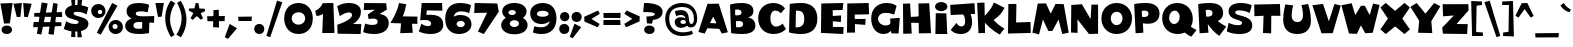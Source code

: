 SplineFontDB: 3.2
FontName: Woodrun-Regular
FullName: Woodrun Regular
FamilyName: Woodrun
Weight: Regular
Copyright: Copyright (c) 2024, Zamero Type Foundry
UComments: "2024-9-3: Created with FontForge (http://fontforge.org+AAoACgAK-This looks like a font in Happy Tree Frineds, LOL. I know what that is, by the way."
Version: 001.000
ItalicAngle: 0
UnderlinePosition: -100
UnderlineWidth: 50
Ascent: 800
Descent: 200
InvalidEm: 0
LayerCount: 2
Layer: 0 0 "Back" 1
Layer: 1 0 "Fore" 0
XUID: [1021 474 1118879153 12477]
StyleMap: 0x0000
FSType: 0
OS2Version: 0
OS2_WeightWidthSlopeOnly: 0
OS2_UseTypoMetrics: 1
CreationTime: 1725405229
ModificationTime: 1725409421
PfmFamily: 81
TTFWeight: 400
TTFWidth: 5
LineGap: 90
VLineGap: 90
OS2TypoAscent: 0
OS2TypoAOffset: 1
OS2TypoDescent: 0
OS2TypoDOffset: 1
OS2TypoLinegap: 90
OS2WinAscent: 0
OS2WinAOffset: 1
OS2WinDescent: 0
OS2WinDOffset: 1
HheadAscent: 0
HheadAOffset: 1
HheadDescent: 0
HheadDOffset: 1
OS2Vendor: 'ZAM '
Lookup: 4 0 1 "'liga' Standard Ligatures in Latin lookup 0" { "'liga' Standard Ligatures in Latin lookup 0-1"  } ['liga' ('DFLT' <'dflt' > 'latn' <'dflt' > ) ]
MarkAttachClasses: 1
DEI: 91125
LangName: 1033 "" "" "" "" "" "" "" "" "Marco Mahone" "Marco Mahone" "+ACIA-Woodrun+ACIA sounds like a stupid name, but Woodchip was already taken so... Anyways, Woodrun is an interesting display font with lots of wonkiness buit into it. It was actually originally desgined in Inkscape, unlike most of my fonts. It was really designed in early May of 2024. Also, the 1, 3, and exclamation mark orignally looked slightly different." "https://github.com/Bronnel721" "https://github.com/Bronnel721" "This Font Software is licensed under the SIL Open Font License, Version 1.1.+AAoA-This license is copied below, and is also available with a FAQ at:+AAoA-http://scripts.sil.org/OFL+AAoACgAK------------------------------------------------------------+AAoA-SIL OPEN FONT LICENSE Version 1.1 - 26 February 2007+AAoA------------------------------------------------------------+AAoACgAA-PREAMBLE+AAoA-The goals of the Open Font License (OFL) are to stimulate worldwide+AAoA-development of collaborative font projects, to support the font creation+AAoA-efforts of academic and linguistic communities, and to provide a free and+AAoA-open framework in which fonts may be shared and improved in partnership+AAoA-with others.+AAoACgAA-The OFL allows the licensed fonts to be used, studied, modified and+AAoA-redistributed freely as long as they are not sold by themselves. The+AAoA-fonts, including any derivative works, can be bundled, embedded, +AAoA-redistributed and/or sold with any software provided that any reserved+AAoA-names are not used by derivative works. The fonts and derivatives,+AAoA-however, cannot be released under any other type of license. The+AAoA-requirement for fonts to remain under this license does not apply+AAoA-to any document created using the fonts or their derivatives.+AAoACgAA-DEFINITIONS+AAoAIgAA-Font Software+ACIA refers to the set of files released by the Copyright+AAoA-Holder(s) under this license and clearly marked as such. This may+AAoA-include source files, build scripts and documentation.+AAoACgAi-Reserved Font Name+ACIA refers to any names specified as such after the+AAoA-copyright statement(s).+AAoACgAi-Original Version+ACIA refers to the collection of Font Software components as+AAoA-distributed by the Copyright Holder(s).+AAoACgAi-Modified Version+ACIA refers to any derivative made by adding to, deleting,+AAoA-or substituting -- in part or in whole -- any of the components of the+AAoA-Original Version, by changing formats or by porting the Font Software to a+AAoA-new environment.+AAoACgAi-Author+ACIA refers to any designer, engineer, programmer, technical+AAoA-writer or other person who contributed to the Font Software.+AAoACgAA-PERMISSION & CONDITIONS+AAoA-Permission is hereby granted, free of charge, to any person obtaining+AAoA-a copy of the Font Software, to use, study, copy, merge, embed, modify,+AAoA-redistribute, and sell modified and unmodified copies of the Font+AAoA-Software, subject to the following conditions:+AAoACgAA-1) Neither the Font Software nor any of its individual components,+AAoA-in Original or Modified Versions, may be sold by itself.+AAoACgAA-2) Original or Modified Versions of the Font Software may be bundled,+AAoA-redistributed and/or sold with any software, provided that each copy+AAoA-contains the above copyright notice and this license. These can be+AAoA-included either as stand-alone text files, human-readable headers or+AAoA-in the appropriate machine-readable metadata fields within text or+AAoA-binary files as long as those fields can be easily viewed by the user.+AAoACgAA-3) No Modified Version of the Font Software may use the Reserved Font+AAoA-Name(s) unless explicit written permission is granted by the corresponding+AAoA-Copyright Holder. This restriction only applies to the primary font name as+AAoA-presented to the users.+AAoACgAA-4) The name(s) of the Copyright Holder(s) or the Author(s) of the Font+AAoA-Software shall not be used to promote, endorse or advertise any+AAoA-Modified Version, except to acknowledge the contribution(s) of the+AAoA-Copyright Holder(s) and the Author(s) or with their explicit written+AAoA-permission.+AAoACgAA-5) The Font Software, modified or unmodified, in part or in whole,+AAoA-must be distributed entirely under this license, and must not be+AAoA-distributed under any other license. The requirement for fonts to+AAoA-remain under this license does not apply to any document created+AAoA-using the Font Software.+AAoACgAA-TERMINATION+AAoA-This license becomes null and void if any of the above conditions are+AAoA-not met.+AAoACgAA-DISCLAIMER+AAoA-THE FONT SOFTWARE IS PROVIDED +ACIA-AS IS+ACIA, WITHOUT WARRANTY OF ANY KIND,+AAoA-EXPRESS OR IMPLIED, INCLUDING BUT NOT LIMITED TO ANY WARRANTIES OF+AAoA-MERCHANTABILITY, FITNESS FOR A PARTICULAR PURPOSE AND NONINFRINGEMENT+AAoA-OF COPYRIGHT, PATENT, TRADEMARK, OR OTHER RIGHT. IN NO EVENT SHALL THE+AAoA-COPYRIGHT HOLDER BE LIABLE FOR ANY CLAIM, DAMAGES OR OTHER LIABILITY,+AAoA-INCLUDING ANY GENERAL, SPECIAL, INDIRECT, INCIDENTAL, OR CONSEQUENTIAL+AAoA-DAMAGES, WHETHER IN AN ACTION OF CONTRACT, TORT OR OTHERWISE, ARISING+AAoA-FROM, OUT OF THE USE OR INABILITY TO USE THE FONT SOFTWARE OR FROM+AAoA-OTHER DEALINGS IN THE FONT SOFTWARE." "http://scripts.sil.org/OFL"
Encoding: UnicodeBmp
UnicodeInterp: none
NameList: AGL For New Fonts
DisplaySize: -48
AntiAlias: 1
FitToEm: 0
WinInfo: 0 27 9
BeginPrivate: 0
EndPrivate
Grid
-1000 761.001953125 m 4
 2000 761.001953125 l 1028
  Named: "Ascender Height"
-1000 530.93359375 m 4
 2000 530.93359375 l 1028
  Named: "X-Height Overshoot"
-1000 521.010742188 m 4
 2000 521.010742188 l 1028
  Named: "X-Height"
-1000 -179.994140625 m 4
 2000 -179.994140625 l 1028
  Named: "Descender Height"
-1000 -9.99821472168 m 4
 2000 -9.99821472168 l 1028
  Named: "Bottom Overshoot"
-1000 738.992409446 m 4
 2000 738.992409446 l 1028
  Named: "Overshoot Cap Height"
-1000 731.007568359 m 4
 2000 731.007568359 l 1028
  Named: "Cap Height"
EndSplineSet
BeginChars: 65538 110

StartChar: space
Encoding: 32 32 0
Width: 240
Flags: W
LayerCount: 2
EndChar

StartChar: H
Encoding: 72 72 1
Width: 801
Flags: W
HStem: 253.108 166.082<338.585 482.041> 266.322 140.224<211.24 354.696>
VStem: 50 177.754<608.758 734.052>
LayerCount: 2
Fore
SplineSet
50 734.051757812 m 5x20
 227.75390625 737.830078125 l 5
 268.490234375 -13.298828125 l 5
 55.962890625 -19.7607421875 l 5
 50 734.051757812 l 5x20
751.6015625 -4.154296875 m 5
 446.501953125 -7.9326171875 l 5
 437.8203125 738.625 l 5
 705.453125 743.967773438 l 5
 751.6015625 -4.154296875 l 5
200.298828125 406.545898438 m 5x60
 491.109375 419.190429688 l 5
 482.041015625 253.108398438 l 5xa0
 211.240234375 266.322265625 l 5
 200.298828125 406.545898438 l 5x60
EndSplineSet
EndChar

StartChar: O
Encoding: 79 79 2
Width: 835
Flags: W
HStem: -14.6885 222.272<340.71 487.789> 526.612 219.47<341.505 495.041>
VStem: 35 233.395<287.611 450.389> 563.427 236.835<283.648 454.041>
LayerCount: 2
Fore
SplineSet
35 360.314453125 m 0
 35 605.284566003 206.572904558 746.08203125 420.172851562 746.08203125 c 4
 653.677857202 746.08203125 800.26171875 564.934114168 800.26171875 371.081054688 c 4
 800.26171875 126.111862359 628.690706884 -14.6884765625 415.087890625 -14.6884765625 c 4
 181.585754949 -14.6884765625 35 166.463269815 35 360.314453125 c 0
268.39453125 369.150390625 m 0
 268.39453125 290.338900206 323.415829296 207.583984375 412.96484375 207.583984375 c 4
 512.754498536 207.583984375 563.426757812 289.946154578 563.426757812 368.747070312 c 4
 563.426757812 447.449172335 515.76672263 526.612304688 422.420898438 526.612304688 c 4
 318.647532934 526.612304688 268.39453125 447.842322159 268.39453125 369.150390625 c 0
EndSplineSet
EndChar

StartChar: I
Encoding: 73 73 3
Width: 411
Flags: W
HStem: -0.448242 21G<59.9326 356.897> 544.703 228.721<115.631 296.069>
VStem: 50 311.697<602.14 715.987>
LayerCount: 2
Fore
SplineSet
59.9326171875 -0.4482421875 m 5
 69.03515625 495.732421875 l 5
 334.123046875 491.754882812 l 5
 356.897460938 -0.4482421875 l 5
 59.9326171875 -0.4482421875 l 5
50 659.063476562 m 0
 50 722.223632812 119.77734375 773.423828125 205.850585938 773.423828125 c 0
 291.923828125 773.423828125 361.697265625 722.223632812 361.697265625 659.063476562 c 0
 361.697265625 595.905273438 291.923828125 544.703125 205.850585938 544.703125 c 0
 119.77734375 544.703125 50 595.905273438 50 659.063476562 c 0
EndSplineSet
EndChar

StartChar: V
Encoding: 86 86 4
Width: 729
Flags: W
LayerCount: 2
Fore
SplineSet
-22.921875 322.9375 m 1028
519.22265625 -3.78125 m 5
 237.833007812 -7.1611328125 l 5
 10 693.525390625 l 5
 275.477539062 727.32421875 l 5
 421.39453125 292.948242188 l 5
 563.212890625 727.32421875 l 5
 719.833984375 686.764648438 l 5
 519.22265625 -3.78125 l 5
EndSplineSet
EndChar

StartChar: W
Encoding: 87 87 5
Width: 975
Flags: W
LayerCount: 2
Fore
SplineSet
397.216796875 -20.142578125 m 1
 199.765625 -12.2294921875 l 1
 10 694.358398438 l 1
 266.986328125 744.33984375 l 1
 357.30859375 449.369140625 l 1
 499.626953125 682.075195312 l 1
 596.833984375 679.701171875 l 1
 717.314453125 449.369140625 l 1
 801.8828125 735.411132812 l 1
 965.68359375 701.254882812 l 1
 794.646484375 6.7197265625 l 1
 606.201171875 -6.4921875 l 1
 498.021484375 189.471679688 l 1
 397.216796875 -20.142578125 l 1
EndSplineSet
EndChar

StartChar: X
Encoding: 88 88 6
Width: 757
Flags: W
VStem: 319.088 118.857<218.689 503.067>
LayerCount: 2
Fore
SplineSet
437.9453125 503.067382812 m 5
 441.359375 218.689453125 l 5
 144.306640625 -26.681640625 l 5
 10 91.796875 l 5
 198.640625 359.958984375 l 5
 10 639.016601562 l 5
 143.65234375 752.62890625 l 5
 437.9453125 503.067382812 l 5
319.087890625 503.067382812 m 5
 613.3828125 752.62890625 l 5
 747.03515625 639.016601562 l 5
 558.39453125 359.958984375 l 5
 747.03515625 91.796875 l 5
 612.73046875 -26.681640625 l 5
 315.673828125 218.689453125 l 5
 319.087890625 503.067382812 l 5
EndSplineSet
EndChar

StartChar: Y
Encoding: 89 89 7
Width: 769
Flags: W
HStem: 725.825 20G<134.464 183.76 589.065 642.927>
LayerCount: 2
Fore
SplineSet
167.314453125 745.825195312 m 1
 386.59765625 479.151367188 l 1
 605.48046875 745.825195312 l 1
 759.142578125 663.755859375 l 1
 533.755859375 292.165039062 l 1
 557.341796875 -6.478515625 l 5
 201.607421875 2.5595703125 l 5
 230.513671875 300.07421875 l 1
 10 650.048828125 l 1
 167.314453125 745.825195312 l 1
EndSplineSet
EndChar

StartChar: Z
Encoding: 90 90 8
Width: 720
Flags: W
HStem: -15.8125 247.611<389.459 652.234>
LayerCount: 2
Fore
SplineSet
652.234375 -15.8125 m 5
 49.4033203125 -7.8994140625 l 5
 30 143.395507812 l 5
 321.80859375 448.056640625 l 5
 52.1162109375 426.296875 l 5
 39.9501953125 729.494140625 l 5
 683.57421875 730.072265625 l 5
 690.04296875 575.576171875 l 5
 389.458984375 234.407226562 l 5
 669.235351562 231.798828125 l 5
 652.234375 -15.8125 l 5
EndSplineSet
EndChar

StartChar: Q
Encoding: 81 81 9
Width: 888
Flags: W
HStem: -14.6885 250.972<283.642 536.39> 545.313 190.769<273.392 514.142>
VStem: 30 173.837<295.101 468.511> 467.577 327.687<311.47 480.052>
LayerCount: 2
Fore
SplineSet
30 370.583984375 m 0
 30 561.755888399 172.157451118 736.08203125 405.587890625 736.08203125 c 0
 619.256981348 736.08203125 795.263671875 592.715573354 795.263671875 350.811523438 c 0
 795.263671875 159.637703012 653.105250349 -14.6884765625 419.673828125 -14.6884765625 c 0
 206.008572712 -14.6884765625 30 128.680828469 30 370.583984375 c 0
203.836914062 379.744140625 m 0
 203.836914062 303.976777428 248.767759101 236.283203125 327.86328125 236.283203125 c 4
 412.159995208 236.283203125 467.577148438 308.959413874 467.577148438 398.147460938 c 0
 467.577148438 474.096709833 421.426639126 545.313476562 342.149414062 545.313476562 c 4
 262.19409744 545.313476562 203.836914062 473.836858538 203.836914062 379.744140625 c 0
491.744140625 149.385742188 m 1
 608.875 285.041015625 l 1
 672.497070312 212.770507812 766.44140625 146.06640625 888.895507812 84.59375 c 1
 756.841796875 -81.435546875 l 1
 643.198242188 -37.125 564.00390625 51.65234375 491.744140625 149.385742188 c 1
EndSplineSet
EndChar

StartChar: R
Encoding: 82 82 10
Width: 733
Flags: W
HStem: 574.812 169<219.784 356.244>
VStem: 388.608 265.473<434.009 546.727>
LayerCount: 2
Fore
SplineSet
265.182617188 275.28515625 m 2
 286.829101562 1.3330078125 l 1
 65.2314453125 -11.931640625 l 1
 30 715.504882812 l 1
 30 715.504882812 137.719726562 743.811523438 324.756835938 743.811523438 c 0
 539.935546875 743.811523438 654.081054688 655.955078125 654.081054688 497.162109375 c 0
 654.081054688 338.368164062 522.530273438 264.91796875 379.758789062 264.91796875 c 0
 312.334960938 264.91796875 265.182617188 275.28515625 265.182617188 275.28515625 c 2
388.608398438 487.961914062 m 0
 388.608398438 555.5 332.23828125 574.811523438 284.43359375 574.811523438 c 0
 249.249023438 574.811523438 218.708007812 567.102539062 218.708007812 567.102539062 c 1
 229.401367188 406.291015625 l 1
 229.401367188 406.291015625 242.702148438 402.403320312 267.7578125 402.403320312 c 0
 337.767578125 402.403320312 388.608398438 427.801757812 388.608398438 487.961914062 c 0
406.150390625 381.197265625 m 1
 562.390625 251.857421875 652.224609375 193.85546875 733.307617188 155.596679688 c 1
 555.379882812 -78.3642578125 l 1
 439.038085938 4.9912109375 328.377929688 116.180664062 230.543945312 277.247070312 c 1
 406.150390625 381.197265625 l 1
EndSplineSet
EndChar

StartChar: S
Encoding: 83 83 11
Width: 686
Flags: W
HStem: -12.5732 219.843<161.737 385.852> 560.993 183.977<242.078 485.704>
VStem: 65.0088 165.475<481.112 595.555> 400.643 255.485<127.304 288.333>
LayerCount: 2
Fore
SplineSet
367.73046875 744.969726562 m 0
 544.911026906 744.969726562 644.873046875 687.719726562 644.873046875 687.719726562 c 5
 589.663085938 497.153320312 l 5
 589.663085938 497.153320312 481.897377162 560.993164062 337.138671875 560.993164062 c 0
 253.341796875 560.993164062 230.483398438 539.772460938 230.483398438 511.596679688 c 0
 230.483398438 405.883789062 656.127929688 468.200195312 656.127929688 200.151367188 c 4
 656.127929688 54.4561547699 536.310533824 -12.5732421875 329.033203125 -12.5732421875 c 0
 130.67578125 -12.5732421875 20 55.404296875 20 55.404296875 c 1
 66.0693359375 266.584960938 l 1
 66.0693359375 266.584960938 174.47265625 207.26953125 295.002929688 207.26953125 c 0
 359.182372392 207.26953125 400.642578125 220.862304688 400.642578125 261.07421875 c 4
 400.642578125 367.649414062 65.0087890625 302.596679688 65.0087890625 543.4296875 c 0
 65.0087890625 644.249901701 146.556640625 744.969726562 367.73046875 744.969726562 c 0
EndSplineSet
EndChar

StartChar: T
Encoding: 84 84 12
Width: 715
Flags: W
HStem: 435.78 294.118<457.733 673.612>
VStem: 249.698 204.162<4.45215 218.237> 263.821 193.912<221.995 435.78>
LayerCount: 2
Fore
SplineSet
30 716.399414062 m 1xa0
 673.612304688 729.8984375 l 1
 685.797851562 433.803710938 l 1
 457.733398438 435.780273438 l 1xa0
 453.860351562 -4.548828125 l 5
 249.698242188 4.4521484375 l 5xc0
 263.821289062 435.780273438 l 1
 35.8134765625 424.802734375 l 1
 30 716.399414062 l 1xa0
EndSplineSet
EndChar

StartChar: U
Encoding: 85 85 13
Width: 754
Flags: W
HStem: -11.2881 299.997<305.855 462.308> 707.129 20G<525.948 653.32>
VStem: 30 211.303<258.231 572.542> 525.82 198.487<237.529 531.482>
LayerCount: 2
Fore
SplineSet
653.3203125 727.12890625 m 1
 653.3203125 727.12890625 724.307617188 521.401367188 724.307617188 322.9375 c 0
 724.307617188 152.120119371 640.986998342 -11.2880859375 382.37890625 -11.2880859375 c 4
 110.044100164 -11.2880859375 30 168.862908728 30 347.598632812 c 0
 30 532.91796875 84.048828125 716.399414062 84.048828125 716.399414062 c 1
 279.552734375 695.166992188 l 1
 279.552734375 695.166992188 241.302734375 563.03125 241.302734375 443.438476562 c 0
 241.302734375 361.625721308 278.639058042 288.708984375 383.258789062 288.708984375 c 4
 489.842729064 288.708984375 525.8203125 364.111474513 525.8203125 448.306640625 c 0
 525.8203125 568.869140625 486.716796875 700.96875 486.716796875 700.96875 c 1
 653.3203125 727.12890625 l 1
EndSplineSet
EndChar

StartChar: L
Encoding: 76 76 14
Width: 649
Flags: W
HStem: 6.21973 273.594<383.079 612.666>
VStem: 50 202.752<268.84 527.591> 59.6406 200.842<312.526 729.898>
LayerCount: 2
Fore
SplineSet
619.06640625 6.2197265625 m 1xc0
 50 -8.703125 l 1xc0
 59.640625 729.8984375 l 1
 260.482421875 731.168945312 l 1xa0
 252.751953125 268.83984375 l 1
 612.666015625 279.813476562 l 1
 619.06640625 6.2197265625 l 1xc0
EndSplineSet
EndChar

StartChar: M
Encoding: 77 77 15
Width: 928
Flags: W
HStem: -1.41602 21G<750.869 851.271>
LayerCount: 2
Fore
SplineSet
349.099609375 763.135742188 m 1
 468.891601562 509.720703125 l 1
 588.78125 750.787109375 l 1
 794.126953125 745.26953125 l 1
 918.716796875 32.7333984375 l 1
 755.938476562 -1.416015625 l 1
 664.313476562 360.05078125 l 1
 508.01171875 75.021484375 l 1
 410.52734375 72.3505859375 l 1
 273.694335938 360.05078125 l 1
 176.645507812 -10.349609375 l 1
 10 30.6357421875 l 1
 143.755859375 759.720703125 l 1
 349.099609375 763.135742188 l 1
EndSplineSet
EndChar

StartChar: N
Encoding: 78 78 16
Width: 777
Flags: W
HStem: -0.873047 21G<484.225 727.754>
VStem: 50 164.508<36.9355 366.009> 562.273 164.953<622.693 734.384>
LayerCount: 2
Fore
SplineSet
50 36.935546875 m 5
 57.189453125 724.931640625 l 5
 321.783203125 744.333007812 l 5
 539.607421875 372.727539062 l 5
 562.2734375 734.383789062 l 5
 727.2265625 734.383789062 l 5
 727.75390625 5.59375 l 5
 499.9765625 -0.873046875 l 5
 211.037109375 366.008789062 l 5
 214.5078125 27.2353515625 l 5
 50 36.935546875 l 5
EndSplineSet
EndChar

StartChar: P
Encoding: 80 80 17
Width: 693
Flags: W
HStem: 225.987 167.777<248.39 447.335> 553.953 189.858<219.741 364.951>
VStem: 65.1885 194.598<0.855856 132.612> 388.568 274.472<421.121 532.026>
LayerCount: 2
Fore
SplineSet
247.874023438 236.353515625 m 6
 259.786132812 1.3330078125 l 1
 65.1884765625 -11.931640625 l 1
 29.9599609375 715.504882812 l 5
 29.9599609375 715.504882812 137.678710938 743.811523438 324.71484375 743.811523438 c 4
 539.891601562 743.811523438 663.040039062 643.934570312 663.040039062 481.346679688 c 4
 663.040039062 289.848632812 518.720703125 225.987304688 375.94921875 225.987304688 c 4
 308.525390625 225.987304688 247.874023438 236.353515625 247.874023438 236.353515625 c 6
276.770507812 393.764648438 m 4
 334.696289062 393.764648438 388.568359375 410.110351562 388.568359375 474.87890625 c 4
 388.568359375 543.830078125 335.305664062 553.953125 284.434570312 553.953125 c 4
 250.50390625 553.953125 218.663085938 544.603515625 218.663085938 544.603515625 c 5
 225.708007812 400.825195312 l 5
 225.708007812 400.825195312 247.697265625 393.764648438 276.770507812 393.764648438 c 4
EndSplineSet
EndChar

StartChar: J
Encoding: 74 74 18
Width: 681
Flags: W
HStem: -19.1504 188.56<246.217 368.913>
VStem: 404.302 173.862<209.291 417.297>
LayerCount: 2
Fore
SplineSet
651.739257812 482.958984375 m 1
 42.6171875 455.942382812 l 1
 30 709.381835938 l 1
 637.139648438 751.552734375 l 1
 651.739257812 482.958984375 l 1
269.125976562 591.448242188 m 1
 442.453125 635.950195312 l 1
 442.453125 635.950195312 578.1640625 483.056640625 578.1640625 286.861328125 c 0
 578.1640625 101.044921875 481.74609375 -19.150390625 294.71484375 -19.150390625 c 4
 107.680664062 -19.150390625 44.9443359375 86.2802734375 44.9443359375 86.2802734375 c 1
 184.616210938 258.65234375 l 1
 184.616210938 258.65234375 230.853515625 169.409179688 313.83984375 169.409179688 c 0
 379.622070312 169.409179688 404.301757812 230.569335938 404.301757812 296.654296875 c 0
 404.301757812 475.88671875 269.125976562 591.448242188 269.125976562 591.448242188 c 1
EndSplineSet
EndChar

StartChar: K
Encoding: 75 75 19
Width: 744
Flags: W
VStem: 30 182.417<587.57 753.047> 62.0459 164.813<1.38574 160.972>
LayerCount: 2
Fore
SplineSet
226.859375 1.3857421875 m 5x40
 62.0458984375 -4.5048828125 l 5x40
 30 753.046875 l 5
 212.416992188 761.600585938 l 5x80
 226.859375 1.3857421875 l 5x40
447.432617188 763.40625 m 5
 714.29296875 629.567382812 l 5
 652.491210938 504.86328125 578.532226562 417.358398438 439.059570312 325.861328125 c 5
 528.509765625 231.036132812 602.301757812 171.598632812 710.461914062 110.127929688 c 5
 592.158203125 -39.5224609375 l 5
 405.385742188 62.0439453125 265.891601562 200.405273438 140.48828125 349.731445312 c 5
 242.610351562 456.255859375 372.15234375 563.651367188 447.432617188 763.40625 c 5
EndSplineSet
EndChar

StartChar: A
Encoding: 65 65 20
Width: 756
Flags: W
HStem: 107.107 134.937<437.78 599.709> 127.383 131.559<146.318 292.613>
LayerCount: 2
Fore
SplineSet
237.612304688 730.033203125 m 1x00
 519.00390625 733.415039062 l 1
 746.836914062 19.2265625 l 1
 593.85546875 -14.5732421875 l 1
 380.438476562 409.478515625 l 1
 166.622070312 -14.5732421875 l 1
 10 25.9873046875 l 1
 237.612304688 730.033203125 l 1x00
146.318359375 258.94140625 m 1x40
 599.708984375 242.043945312 l 1
 599.708984375 107.107421875 l 1x80
 130.684570312 127.3828125 l 1
 146.318359375 258.94140625 l 1x40
EndSplineSet
EndChar

StartChar: B
Encoding: 66 66 21
Width: 714
Flags: W
HStem: -11.1982 168.271<204.938 466.665> 306.483 141.622<198.939 318.778> 581.693 162.118<177.75 421.788>
VStem: 338.679 297.65<468.866 557.52> 379.204 305.56<183.221 283.648>
LayerCount: 2
Fore
SplineSet
50 701.24609375 m 1xe8
 50 701.24609375 161.129882812 743.811523438 327.766601562 743.811523438 c 0
 515.80859375 743.811523438 636.329101562 692.682617188 636.329101562 541.879882812 c 0xf0
 636.329101562 415.819335938 494.353515625 396.4375 494.353515625 396.4375 c 1
 494.353515625 396.4375 684.763671875 380.404296875 684.763671875 195.427734375 c 0
 684.763671875 64.267578125 568.87890625 -11.1982421875 364.451171875 -11.1982421875 c 0
 186.760742188 -11.1982421875 78.482421875 11.1953125 78.482421875 11.1953125 c 1
 50 701.24609375 l 1xe8
238.490234375 581.693359375 m 0
 195.844726562 581.693359375 177.627929688 575.005859375 177.627929688 575.005859375 c 1
 180.790039062 450.752929688 l 1
 180.790039062 450.752929688 206.28515625 448.10546875 236.833984375 448.10546875 c 0
 283.571289062 448.10546875 338.678710938 461.255859375 338.678710938 510.875 c 0
 338.678710938 573.190429688 272.490234375 581.693359375 238.490234375 581.693359375 c 0
263.490234375 306.483398438 m 0
 219.313476562 306.483398438 198.923828125 298.999023438 198.923828125 298.999023438 c 1
 202.461914062 159.912109375 l 1
 202.461914062 159.912109375 232.634765625 157.072265625 268.124023438 157.072265625 c 0
 320.340820312 157.072265625 379.204101562 174.064453125 379.204101562 233.284179688 c 0xe8
 379.204101562 303.856445312 307.490234375 306.483398438 263.490234375 306.483398438 c 0
EndSplineSet
EndChar

StartChar: C
Encoding: 67 67 22
Width: 742
Flags: W
HStem: -14.6846 186.107<403.969 556.451> 551.086 188.996<394.701 540.597>
VStem: 30 304.11<251.042 478.247>
LayerCount: 2
Fore
SplineSet
416.112304688 -14.6845703125 m 0
 195.518857971 -14.6845703125 30 126.112876923 30 371.081054688 c 0
 30 561.832473293 160.965570651 740.08203125 409.776367188 740.08203125 c 4
 609.788881854 740.08203125 700.428710938 604.427734375 700.428710938 604.427734375 c 1
 595.184570312 486.135742188 l 1
 595.184570312 486.135742188 543.55078125 551.0859375 457.780273438 551.0859375 c 0
 372.260209515 551.0859375 334.110351562 470.957542519 334.110351562 361.331054688 c 0
 334.110351562 248.407172588 381.723926147 171.422851562 478.4921875 171.422851562 c 0
 576.908203125 171.422851562 638.895507812 243.73828125 638.895507812 243.73828125 c 1
 722.4296875 112.814453125 l 1
 722.4296875 112.814453125 628.550439451 -14.6845703125 416.112304688 -14.6845703125 c 0
EndSplineSet
EndChar

StartChar: D
Encoding: 68 68 23
Width: 789
Flags: W
HStem: -10.0684 166.205<217.308 450.128> 555.416 190.248<225.81 459.61>
VStem: 50 165.521<158.391 279.11> 69.5684 154.543<475.558 551.706> 431.826 327.775<241.321 467.341>
LayerCount: 2
Fore
SplineSet
69.568359375 722.514648438 m 1xd8
 69.568359375 722.514648438 196.486328125 745.6640625 363.124023438 745.6640625 c 0
 556.096679688 745.6640625 759.6015625 656.643554688 759.6015625 363.731445312 c 0
 759.6015625 70.8193359375 553.034179688 -10.068359375 347.22265625 -10.068359375 c 0
 169.53125 -10.068359375 50 32.1533203125 50 32.1533203125 c 1xe8
 69.568359375 722.514648438 l 1xd8
215.520507812 158.390625 m 2
 215.520507812 158.390625 228.366210938 156.13671875 247.80078125 156.13671875 c 0
 312.525390625 156.13671875 431.826171875 177.541992188 431.826171875 347.647460938 c 0
 431.826171875 506 365.245117188 555.416015625 267.065429688 555.416015625 c 0
 242.689453125 555.416015625 224.111328125 551.706054688 224.111328125 551.706054688 c 1xd8
 215.520507812 158.390625 l 2
EndSplineSet
EndChar

StartChar: E
Encoding: 69 69 24
Width: 645
Flags: W
HStem: -17.7754 174.74<464.519 605.867> 558.934 179.965<342.791 590.981>
VStem: 332.701 14.2656<296.957 420.073>
LayerCount: 2
Fore
SplineSet
57.41015625 727.088867188 m 1
 608.705078125 738.8984375 l 1
 590.981445312 565.803710938 l 1
 342.791015625 558.93359375 l 1
 346.966796875 159.380859375 l 1
 615.040039062 156.96484375 l 1
 605.8671875 -17.775390625 l 1
 50 9.7529296875 l 1
 57.41015625 727.088867188 l 1
330.98046875 420.073242188 m 1
 552.930664062 434.727539062 l 1
 545.905273438 276.4375 l 1
 332.701171875 296.95703125 l 1
 330.98046875 420.073242188 l 1
EndSplineSet
EndChar

StartChar: F
Encoding: 70 70 25
Width: 633
Flags: W
HStem: 456.305 282.594<282.456 591.425>
VStem: 50 200.843<0.451172 406.662> 58.3594 184.749<115.867 449.277>
LayerCount: 2
Fore
SplineSet
591.424804688 738.8984375 m 1xa0
 603.025390625 456.3046875 l 1
 243.108398438 449.27734375 l 1xa0
 250.842773438 0.451171875 l 1
 50 -2.7783203125 l 1xc0
 58.359375 726.821289062 l 1
 591.424804688 738.8984375 l 1xa0
225.294921875 338.95703125 m 1
 516.103515625 340.446289062 l 1
 507.037109375 192.047851562 l 1
 236.236328125 213.038085938 l 1
 225.294921875 338.95703125 l 1
EndSplineSet
EndChar

StartChar: G
Encoding: 71 71 26
Width: 775
Flags: W
HStem: -13.6494 213.362<298.342 440.029> 494.923 245.946<283.49 541.533>
VStem: 30 172.3<282.986 422.99>
LayerCount: 2
Fore
SplineSet
409.490234375 740.869140625 m 0
 597.12109375 740.869140625 664.227539062 664.983398438 664.227539062 664.983398438 c 1
 602.96875 451.34765625 l 1
 602.96875 451.34765625 514.294921875 494.922851562 386.646484375 494.922851562 c 0
 271.49313026 494.922851562 202.299804688 435.970722749 202.299804688 355.620117188 c 0
 202.299804688 269.270920542 280.327148438 199.712890625 395.444335938 199.712890625 c 0
 513.239936178 199.712890625 549.95703125 290.779296875 549.95703125 290.779296875 c 1
 590.724609375 154.991210938 l 1
 590.724609375 154.991210938 514.303583462 -13.6494140625 338 -13.6494140625 c 4
 135.271484375 -13.6494140625 30 171.807012304 30 365.51171875 c 0
 30 603.869977064 194.272169863 740.869140625 409.490234375 740.869140625 c 0
745.780273438 377.715820312 m 1
 714.146484375 -2.599609375 l 1
 531.65625 3.96875 l 1
 503.557617188 361.782226562 l 1
 745.780273438 377.715820312 l 1
EndSplineSet
EndChar

StartChar: a
Encoding: 97 97 27
Width: 756
Flags: W
HStem: 107.107 134.937<437.78 599.709> 127.383 131.559<146.318 292.613>
LayerCount: 2
Fore
Refer: 20 65 N 1 0 0 1 0 0 2
EndChar

StartChar: b
Encoding: 98 98 28
Width: 714
Flags: W
HStem: -11.1982 168.271<204.938 466.665> 306.483 141.622<198.939 318.778> 581.693 162.118<177.75 421.788>
VStem: 338.679 297.65<468.866 557.52> 379.204 305.56<183.221 283.648>
LayerCount: 2
Fore
Refer: 21 66 N 1 0 0 1 0 0 2
EndChar

StartChar: c
Encoding: 99 99 29
Width: 742
Flags: W
HStem: -14.6846 186.107<403.969 556.451> 551.086 188.996<394.701 540.597>
VStem: 30 304.11<251.042 478.247>
LayerCount: 2
Fore
Refer: 22 67 N 1 0 0 1 0 0 2
EndChar

StartChar: d
Encoding: 100 100 30
Width: 789
Flags: W
HStem: -10.0684 166.205<217.308 450.128> 555.416 190.248<225.81 459.61>
VStem: 50 165.521<158.391 279.11> 69.5684 154.543<475.558 551.706> 431.826 327.775<241.321 467.341>
LayerCount: 2
Fore
Refer: 23 68 N 1 0 0 1 0 0 2
EndChar

StartChar: e
Encoding: 101 101 31
Width: 645
Flags: W
HStem: -17.7754 174.74<464.519 605.867> 558.934 179.965<342.791 590.981>
VStem: 332.701 14.2656<296.957 420.073>
LayerCount: 2
Fore
Refer: 24 69 N 1 0 0 1 0 0 2
EndChar

StartChar: f
Encoding: 102 102 32
Width: 633
Flags: W
HStem: 456.305 282.594<282.456 591.425>
VStem: 50 200.843<0.451172 406.662> 58.3594 184.749<115.867 449.277>
LayerCount: 2
Fore
Refer: 25 70 N 1 0 0 1 0 0 2
EndChar

StartChar: g
Encoding: 103 103 33
Width: 775
Flags: W
HStem: -13.6494 213.362<298.342 440.029> 494.923 245.946<283.49 541.533>
VStem: 30 172.3<282.986 422.99>
LayerCount: 2
Fore
Refer: 26 71 N 1 0 0 1 0 0 2
EndChar

StartChar: h
Encoding: 104 104 34
Width: 801
Flags: W
HStem: 253.108 166.082<338.585 482.041> 266.322 140.224<211.24 354.696>
VStem: 50 177.754<608.758 734.052>
LayerCount: 2
Fore
Refer: 1 72 N 1 0 0 1 0 0 2
EndChar

StartChar: i
Encoding: 105 105 35
Width: 411
Flags: W
HStem: -0.448242 21G<59.9326 356.897> 544.703 228.721<115.631 296.069>
VStem: 50 311.697<602.14 715.987>
LayerCount: 2
Fore
Refer: 3 73 N 1 0 0 1 0 0 2
EndChar

StartChar: j
Encoding: 106 106 36
Width: 681
Flags: W
HStem: -19.1504 188.56<246.217 368.913>
VStem: 404.302 173.862<209.291 417.297>
LayerCount: 2
Fore
Refer: 18 74 N 1 0 0 1 0 0 2
EndChar

StartChar: k
Encoding: 107 107 37
Width: 744
Flags: W
VStem: 30 182.417<587.57 753.047> 62.0459 164.813<1.38574 160.972>
LayerCount: 2
Fore
Refer: 19 75 N 1 0 0 1 0 0 2
EndChar

StartChar: l
Encoding: 108 108 38
Width: 649
Flags: W
HStem: 6.21973 273.594<383.079 612.666>
VStem: 50 202.752<268.84 527.591> 59.6406 200.842<312.526 729.898>
LayerCount: 2
Fore
Refer: 14 76 N 1 0 0 1 0 0 2
EndChar

StartChar: m
Encoding: 109 109 39
Width: 928
Flags: W
HStem: -1.41602 21G<750.869 851.271>
LayerCount: 2
Fore
Refer: 15 77 N 1 0 0 1 0 0 2
EndChar

StartChar: n
Encoding: 110 110 40
Width: 777
Flags: W
HStem: -0.873047 21G<484.225 727.754>
VStem: 50 164.508<36.9355 366.009> 562.273 164.953<622.693 734.384>
LayerCount: 2
Fore
Refer: 16 78 N 1 0 0 1 0 0 2
EndChar

StartChar: o
Encoding: 111 111 41
Width: 835
Flags: W
HStem: -14.6885 222.272<340.71 487.789> 526.612 219.47<341.505 495.041>
VStem: 35 233.395<287.611 450.389> 563.427 236.835<283.648 454.041>
LayerCount: 2
Fore
Refer: 2 79 N 1 0 0 1 0 0 2
EndChar

StartChar: p
Encoding: 112 112 42
Width: 693
Flags: W
HStem: 225.987 167.777<248.39 447.335> 553.953 189.858<219.741 364.951>
VStem: 65.1885 194.598<0.855856 132.612> 388.568 274.472<421.121 532.026>
LayerCount: 2
Fore
Refer: 17 80 N 1 0 0 1 0 0 2
EndChar

StartChar: q
Encoding: 113 113 43
Width: 888
Flags: W
HStem: -14.6885 250.972<283.642 536.39> 545.313 190.769<273.392 514.142>
VStem: 30 173.837<295.101 468.511> 467.577 327.687<311.47 480.052>
LayerCount: 2
Fore
Refer: 9 81 N 1 0 0 1 0 0 2
EndChar

StartChar: r
Encoding: 114 114 44
Width: 733
Flags: W
HStem: 574.812 169<219.784 356.244>
VStem: 388.608 265.473<434.009 546.727>
LayerCount: 2
Fore
Refer: 10 82 N 1 0 0 1 0 0 2
EndChar

StartChar: s
Encoding: 115 115 45
Width: 686
Flags: W
HStem: -12.5732 219.843<161.737 385.852> 560.993 183.977<242.078 485.704>
VStem: 65.0088 165.475<481.112 595.555> 400.643 255.485<127.304 288.333>
LayerCount: 2
Fore
Refer: 11 83 N 1 0 0 1 0 0 2
EndChar

StartChar: t
Encoding: 116 116 46
Width: 715
Flags: W
HStem: 435.78 294.118<457.733 673.612>
VStem: 249.698 204.162<4.45215 218.237> 263.821 193.912<221.995 435.78>
LayerCount: 2
Fore
Refer: 12 84 N 1 0 0 1 0 0 2
EndChar

StartChar: u
Encoding: 117 117 47
Width: 754
Flags: W
HStem: -11.2881 299.997<305.855 462.308> 707.129 20G<525.948 653.32>
VStem: 30 211.303<258.231 572.542> 525.82 198.487<237.529 531.482>
LayerCount: 2
Fore
Refer: 13 85 N 1 0 0 1 0 0 2
EndChar

StartChar: v
Encoding: 118 118 48
Width: 729
Flags: W
LayerCount: 2
Fore
Refer: 4 86 N 1 0 0 1 0 0 2
EndChar

StartChar: w
Encoding: 119 119 49
Width: 975
Flags: W
LayerCount: 2
Fore
Refer: 5 87 N 1 0 0 1 0 0 2
EndChar

StartChar: x
Encoding: 120 120 50
Width: 757
Flags: W
VStem: 319.088 118.857<218.689 503.067>
LayerCount: 2
Fore
Refer: 6 88 N 1 0 0 1 0 0 2
EndChar

StartChar: y
Encoding: 121 121 51
Width: 769
Flags: W
HStem: 725.825 20G<134.464 183.76 589.065 642.927>
LayerCount: 2
Fore
Refer: 7 89 N 1 0 0 1 0 0 2
EndChar

StartChar: z
Encoding: 122 122 52
Width: 720
Flags: W
HStem: -15.8125 247.611<389.459 652.234>
LayerCount: 2
Fore
Refer: 8 90 N 1 0 0 1 0 0 2
EndChar

StartChar: zero
Encoding: 48 48 53
Width: 775
Flags: W
HStem: -14.6885 234.169<299.723 474.028> 514.712 231.37<296.18 481.37>
VStem: 30 186.955<296.538 439.004> 555.203 189.994<293.43 443.349>
LayerCount: 2
Fore
SplineSet
30 360.314453125 m 0
 30 605.284566003 180.388671875 746.08203125 390.03125 746.08203125 c 0
 619.28125 746.08203125 745.197265625 564.934114168 745.197265625 371.081054688 c 0
 745.197265625 126.111862359 594.806640625 -14.6884765625 385.162109375 -14.6884765625 c 4
 155.9140625 -14.6884765625 30 166.463269815 30 360.314453125 c 0
216.955078125 368.8828125 m 0
 216.955078125 296.006835938 280.1328125 219.48046875 382.91796875 219.48046875 c 0
 499.546875 219.48046875 555.203125 295.65625 555.203125 368.533203125 c 0
 555.203125 441.412109375 501.546875 514.711914062 393.0703125 514.711914062 c 0
 274.43359375 514.711914062 216.955078125 441.76171875 216.955078125 368.8828125 c 0
EndSplineSet
EndChar

StartChar: one
Encoding: 49 49 54
Width: 561
Flags: W
HStem: 723.968 20G<216.188 484.573>
LayerCount: 2
Fore
SplineSet
511.970703125 -4.154296875 m 1
 206.87109375 -7.9326171875 l 1
 226.0859375 470.35546875 l 1
 190.5234375 449.689453125 144.236328125 425.369140625 61.306640625 420.512695312 c 1
 30 546.953125 l 1
 125.552734375 594.96875 186.951171875 657.833007812 216.1875 738.625 c 1
 483.8203125 743.967773438 l 1
 511.970703125 -4.154296875 l 1
EndSplineSet
EndChar

StartChar: two
Encoding: 50 50 55
Width: 662
Flags: W
HStem: -2.3125 247.614<421.516 615.35> 511.082 234.991<221.694 382.781>
VStem: 401.439 222.436<423.943 598.444>
LayerCount: 2
Fore
SplineSet
615.349609375 -2.3125 m 1
 39.77734375 5.6005859375 l 1
 32.294921875 229.892578125 l 1
 32.294921875 229.892578125 401.439453125 334.658291553 401.439453125 451.549804688 c 4
 401.439453125 485.41079135 371.948189293 511.08203125 330.29296875 511.08203125 c 4
 211.63671875 511.08203125 95.43359375 422.831054688 95.43359375 422.831054688 c 1
 30 662.765625 l 1
 30 662.765625 136.939453125 746.073242188 323.98828125 746.073242188 c 0
 499.340586639 746.073242188 623.875 673.269169379 623.875 523.619140625 c 0
 623.875 341.047851562 421.515625 247.909179688 421.515625 247.909179688 c 1
 632.93359375 245.301757812 l 1
 615.349609375 -2.3125 l 1
EndSplineSet
EndChar

StartChar: three
Encoding: 51 51 56
Width: 699
Flags: W
HStem: -13.4834 226.702<115.014 361.816> 568.557 174.633<55.3203 323.648>
VStem: 391.82 278.092<241.196 335.683>
LayerCount: 2
Fore
SplineSet
55.3203125 743.189453125 m 1
 605.35546875 738.323242188 l 1
 622.390625 579.2578125 l 1
 437.29296875 471.534179688 l 1
 437.29296875 471.534179688 669.912109375 466.216796875 669.912109375 255.18359375 c 0
 669.912109375 100.982421875 541.25 -13.4833984375 309.521484375 -13.4833984375 c 0
 128.365234375 -13.4833984375 30 35.19140625 30 35.19140625 c 1
 76.765625 246.524414062 l 1
 76.765625 246.524414062 163.244140625 213.21875 257.716796875 213.21875 c 0
 345.24609375 213.21875 391.8203125 238.546875 391.8203125 289.696289062 c 0
 391.8203125 337.745117188 350.46875 364.688476562 280.013671875 364.688476562 c 0
 205.498046875 364.688476562 165.33203125 350.055664062 165.33203125 350.055664062 c 1
 145.86328125 463.865234375 l 1
 323.6484375 574.041015625 l 1
 43.498046875 568.556640625 l 1
 55.3203125 743.189453125 l 1
EndSplineSet
EndChar

StartChar: four
Encoding: 52 52 57
Width: 706
Flags: W
HStem: 228.916 72.249<384.189 542.039> 244.645 64.4307<283.797 310.088> 727.897 20G<204.855 345.495>
LayerCount: 2
Fore
SplineSet
684.27734375 228.916015625 m 1xa0
 10 244.64453125 l 1x60
 147.861328125 480.145507812 183.36328125 568.301757812 226.34765625 747.897460938 c 1
 406.435546875 717.66796875 l 1
 388.1796875 614.145507812 365.630859375 513.194335938 318.21875 416.444335938 c 1
 686.1171875 410.236328125 l 1
 684.27734375 228.916015625 l 1xa0
283.796875 309.075195312 m 1
 542.0390625 301.165039062 l 1xa0
 570.125 0.021484375 l 1
 254.890625 -8.94140625 l 1
 283.796875 309.075195312 l 1
EndSplineSet
EndChar

StartChar: five
Encoding: 53 53 58
Width: 662
Flags: W
HStem: -12.3125 196.488<152.746 411.818> 329.926 131.564<131.936 374.079> 546.593 192.48<221.262 601.85> 547.198 183.966<221.262 543.33>
VStem: 328.936 303.572<203.096 291.082>
LayerCount: 2
Fore
SplineSet
601.849609375 739.073242188 m 5xe8
 610.43359375 546.592773438 l 5xe8
 221.26171875 547.198242188 l 1
 209.326171875 457.221679688 l 1
 209.326171875 457.221679688 256.40625 461.490234375 299.845703125 461.490234375 c 0
 448.312402646 461.490234375 632.5078125 427.801757812 632.5078125 218.978515625 c 4
 632.5078125 67.0396494669 499.647895694 -12.3125 323.98828125 -12.3125 c 0
 130.576994481 -12.3125 20 53.998046875 20 53.998046875 c 1
 85.431640625 244.430664062 l 1
 85.431640625 244.430664062 155.263671875 184.17578125 252.79296875 184.17578125 c 0
 297.373623889 184.17578125 328.935546875 209.848996195 328.935546875 243.712890625 c 4
 328.935546875 313.694335938 241.299156852 329.92578125 165.42578125 329.92578125 c 0
 98.4453125 329.92578125 53.79296875 322.4453125 53.79296875 322.4453125 c 1
 92.775390625 731.1640625 l 1xd8
 601.849609375 739.073242188 l 5xe8
EndSplineSet
EndChar

StartChar: six
Encoding: 54 54 59
Width: 716
Flags: W
HStem: -33.5732 171.54<351.19 486.428> 307.552 147.621<347.896 488.227> 536.495 208.472<325.838 575.274>
VStem: 30 284.82<198.51 484.195> 520.568 166.418<171.562 277.044>
LayerCount: 2
Fore
SplineSet
396.595703125 744.966796875 m 0
 586.560546875 744.966796875 675.734375 687.717773438 675.734375 687.717773438 c 1
 629.525390625 495.155273438 l 1
 629.525390625 495.155273438 547.90234375 536.495117188 426.087890625 536.495117188 c 0
 252.861328125 536.495117188 245.828125 409.92578125 245.828125 409.92578125 c 1
 245.828125 409.92578125 299.59375 455.172851562 400.6015625 455.172851562 c 0
 577.455078125 455.172851562 686.986328125 374.143174161 686.986328125 212.360351562 c 4
 686.986328125 69.7786670401 560.189453125 -33.5732421875 371.396484375 -33.5732421875 c 0
 182.60546875 -33.5732421875 30 86.8359375 30 356.131835938 c 0
 30 612.258558852 175.421875 744.966796875 396.595703125 744.966796875 c 0
314.8203125 223.84765625 m 4
 314.8203125 181.955566983 352.830078125 137.966796875 415.775390625 137.966796875 c 0
 484.990234375 137.966796875 520.568359375 181.748320539 520.568359375 223.631835938 c 4
 520.568359375 265.469217421 487.126953125 307.551757812 421.947265625 307.551757812 c 0
 350.830078125 307.551757812 314.8203125 265.678972912 314.8203125 223.84765625 c 4
EndSplineSet
EndChar

StartChar: seven
Encoding: 55 55 60
Width: 670
Flags: W
HStem: 489.433 249.466<42.4883 352.744>
LayerCount: 2
Fore
SplineSet
42.48828125 738.8984375 m 1
 607.359375 726.821289062 l 1
 645.6171875 521.17578125 l 1
 270.0625 -37.9853515625 l 1
 123.7265625 25.6083984375 l 1
 352.744140625 495.904296875 l 1
 30 489.432617188 l 1
 42.48828125 738.8984375 l 1
EndSplineSet
EndChar

StartChar: eight
Encoding: 56 56 61
Width: 720
Flags: W
HStem: -34.7627 182.161<281.133 437.213> 309.329 129.791<282.389 365.922> 327.157 97.0469<168.855 536.576> 570.562 175.598<232.216 373.186>
VStem: 30 213.047<183.533 275.285> 55.748 154.082<464.11 547.048> 395.547 269.057<463.036 549.945> 474.502 215.852<182.544 277.968>
LayerCount: 2
Fore
SplineSet
55.748046875 533.6328125 m 4xb6
 55.748046875 668.590305932 183.775390625 746.16015625 362.24609375 746.16015625 c 0
 557.408203125 746.16015625 664.603515625 646.420469593 664.603515625 539.686523438 c 4
 664.603515625 404.727108916 536.576171875 327.157226562 358.10546875 327.157226562 c 0
 162.94140625 327.157226562 55.748046875 426.897888254 55.748046875 533.6328125 c 4xb6
209.830078125 505.758789062 m 4
 209.830078125 473.252078434 244.5234375 439.120117188 300.953125 439.120117188 c 0xd6
 365.921875 439.120117188 395.546875 473.084769043 395.546875 505.580078125 c 4
 395.546875 537.976500815 366.921875 570.5625 306.52734375 570.5625 c 0
 241.392578125 570.5625 209.830078125 538.1449933 209.830078125 505.758789062 c 4
30 191.556640625 m 0xb9
 30 339.291015625 168.85546875 424.204101562 362.419921875 424.204101562 c 0
 574.09375 424.204101562 690.353515625 314.876953125 690.353515625 197.885742188 c 0
 690.353515625 50.150390625 551.494140625 -34.7626953125 357.9296875 -34.7626953125 c 0
 146.259765625 -34.7626953125 30 74.564453125 30 191.556640625 c 0xb9
243.046875 229.344726562 m 0
 243.046875 189.37109375 286.287109375 147.3984375 356.611328125 147.3984375 c 0
 432.921875 147.3984375 474.501953125 189.177734375 474.501953125 229.151367188 c 0
 474.501953125 269.124023438 437.921875 309.329101562 363.556640625 309.329101562 c 0xd9
 282.388671875 309.329101562 243.046875 269.317382812 243.046875 229.344726562 c 0
EndSplineSet
EndChar

StartChar: nine
Encoding: 57 57 62
Width: 716
Flags: W
HStem: -13.5732 167.972<150.709 412.212> 234.719 181.023<231.776 434.969> 551.524 193.442<236.601 450.189>
VStem: 30 166.42<446.273 517.69> 492.195 194.789<300.125 515.785>
LayerCount: 2
Fore
SplineSet
320.390625 -13.5732421875 m 0
 173.4375 -13.5732421875 99.75 25.6748046875 99.75 25.6748046875 c 1
 132.46484375 182.239257812 l 1
 132.46484375 182.239257812 202.41796875 154.3984375 299.896484375 154.3984375 c 0
 507.212890625 154.3984375 516.16015625 311.467773438 516.16015625 311.467773438 c 1
 516.16015625 311.467773438 458.759765625 234.71875 316.384765625 234.71875 c 0
 139.53125 234.71875 30 340.733398438 30 496.034179688 c 0
 30 639.781925644 156.798828125 744.966796875 345.58984375 744.966796875 c 0
 534.380859375 744.966796875 686.984375 630.736147016 686.984375 375.258789062 c 0
 686.984375 119.13587571 541.5625 -13.5732421875 320.390625 -13.5732421875 c 0
492.1953125 482.813476562 m 4
 492.1953125 516.330078125 436.5234375 551.524414062 347.072265625 551.524414062 c 4
 247.58984375 551.524414062 196.419921875 516.490234375 196.419921875 482.973632812 c 4
 196.419921875 449.456054688 244.515625 415.7421875 338.19140625 415.7421875 c 4
 442.5234375 415.7421875 492.1953125 449.29296875 492.1953125 482.813476562 c 4
EndSplineSet
EndChar

StartChar: period
Encoding: 46 46 63
Width: 313
Flags: W
HStem: -14.6885 252.489<84.692 229.25>
VStem: 30 253.94<39.6569 183.456>
LayerCount: 2
Fore
SplineSet
30 109.815429688 m 4
 30 191.088867188 86.92578125 237.80078125 157.794921875 237.80078125 c 4
 235.291015625 237.80078125 283.940429688 177.659179688 283.940429688 113.297851562 c 4
 283.940429688 32.025390625 227.018554688 -14.6884765625 156.1484375 -14.6884765625 c 4
 78.650390625 -14.6884765625 30 45.455078125 30 109.815429688 c 4
EndSplineSet
EndChar

StartChar: comma
Encoding: 44 44 64
Width: 285
Flags: W
VStem: -30 305.257
LayerCount: 2
Fore
SplineSet
92.935546875 227.669921875 m 5
 275.256835938 118.352539062 l 5
 49.4462890625 -146.279296875 l 5
 -30 -103.510742188 l 5
 92.935546875 227.669921875 l 5
EndSplineSet
EndChar

StartChar: exclam
Encoding: 33 33 65
Width: 325
Flags: W
HStem: -14.6885 212.914<88.5038 250.676> 722.77 20G<10 312.331>
VStem: 37.9307 263.319<31.1398 152.4>
LayerCount: 2
Fore
SplineSet
301.25 90.302734375 m 0
 301.25 36.029296875 250.803710938 -14.6884765625 170.443359375 -14.6884765625 c 0
 96.9560546875 -14.6884765625 37.9306640625 24.705078125 37.9306640625 93.23828125 c 0
 37.9306640625 147.51171875 88.3798828125 198.225585938 168.73828125 198.225585938 c 0
 242.22265625 198.225585938 301.25 158.8359375 301.25 90.302734375 c 0
100.646484375 245.8671875 m 1
 10 731.27734375 l 5
 315.108398438 742.76953125 l 5
 246.623046875 249.544921875 l 1
 100.646484375 245.8671875 l 1
EndSplineSet
EndChar

StartChar: question
Encoding: 63 63 66
Width: 545
Flags: W
HStem: -14.6885 212.914<104.224 266.398> 516.488 226.715<40.9613 292.781>
VStem: 53.6504 263.322<31.1398 152.4> 322.239 193.549<439.581 622.772>
LayerCount: 2
Fore
SplineSet
53.650390625 90.302734375 m 0
 53.650390625 158.8359375 112.676757812 198.225585938 186.163085938 198.225585938 c 0
 266.522460938 198.225585938 316.97265625 147.51171875 316.97265625 93.23828125 c 0
 316.97265625 24.705078125 257.9453125 -14.6884765625 184.45703125 -14.6884765625 c 0
 104.099609375 -14.6884765625 53.650390625 36.029296875 53.650390625 90.302734375 c 0
30 514.725585938 m 1
 51.896484375 742.796875 l 1
 51.896484375 742.796875 63.125 743.203125 89.8349609375 743.203125 c 0
 199.670442025 743.203125 515.788085938 721.909179688 515.788085938 523.635742188 c 4
 515.788085938 335.291015625 272.31640625 331.71875 272.31640625 331.71875 c 1
 249.998046875 241.296875 l 1
 122.633789062 248.25 l 1
 109.998046875 413.611328125 l 1
 109.998046875 413.611328125 119.130859375 413.302734375 133.694335938 413.302734375 c 0
 188.084969295 413.302734375 322.239257812 418.07421875 322.239257812 465.145507812 c 4
 322.239257812 509.885742188 189.699119951 516.48828125 103.047851562 516.48828125 c 0
 54.3476562502 516.48828125 30 514.725585938 30 514.725585938 c 1
EndSplineSet
EndChar

StartChar: colon
Encoding: 58 58 67
Width: 313
Flags: W
HStem: -14.6885 252.489<84.6923 229.248> 298.512 231.961<98.5816 236.005>
VStem: 30 253.941<39.6569 183.456> 50.6465 233.295<346.194 482.789>
LayerCount: 2
Fore
SplineSet
30 109.815429688 m 4xe0
 30 191.088867188 86.921875 237.80078125 157.790039062 237.80078125 c 4
 235.2890625 237.80078125 283.94140625 177.659179688 283.94140625 113.297851562 c 4
 283.94140625 32.025390625 227.017578125 -14.6884765625 156.149414062 -14.6884765625 c 4
 78.650390625 -14.6884765625 30 45.455078125 30 109.815429688 c 4xe0
50.646484375 412.891601562 m 4xd0
 50.646484375 487.557617188 102.94140625 530.47265625 168.048828125 530.47265625 c 4
 239.244140625 530.47265625 283.94140625 475.216796875 283.94140625 416.08984375 c 4
 283.94140625 341.424804688 230.73828125 298.51171875 166.5390625 298.51171875 c 4
 95.3408203125 298.51171875 50.646484375 353.764648438 50.646484375 412.891601562 c 4xd0
EndSplineSet
EndChar

StartChar: semicolon
Encoding: 59 59 68
Width: 277
Flags: W
HStem: 282.965 252.488<68.5855 213.142>
VStem: 13.8936 253.939<337.311 481.109>
LayerCount: 2
Fore
SplineSet
87.283203125 242.84375 m 5
 255.314453125 154.549804688 l 5
 42.9736328125 -122.6484375 l 5
 -30 -88.51171875 l 5
 87.283203125 242.84375 l 5
13.8935546875 407.470703125 m 4
 13.8935546875 488.7421875 70.8173828125 535.453125 141.685546875 535.453125 c 4
 219.18359375 535.453125 267.833007812 475.311523438 267.833007812 410.950195312 c 4
 267.833007812 329.678710938 210.91015625 282.96484375 140.040039062 282.96484375 c 4
 62.544921875 282.96484375 13.8935546875 343.109375 13.8935546875 407.470703125 c 4
EndSplineSet
EndChar

StartChar: ampersand
Encoding: 38 38 69
Width: 775
Flags: W
HStem: -9.6084 130.659<261.364 450.569> 274.321 64.4316<458.377 545.848> 528.687 208.787<310.341 554.226>
VStem: 30 205.33<144.99 245.234> 64.2832 230.164<447.747 613.885> 458.377 178.273<139.33 338.753>
LayerCount: 2
Fore
SplineSet
592.509765625 506.286132812 m 1xec
 592.509765625 506.286132812 518.388671875 528.686523438 423.6328125 528.686523438 c 0
 327.573049139 528.686523438 294.447265625 512.470777342 294.447265625 476.859375 c 0xec
 294.447265625 424.305778672 367.756697905 412.389648438 478.330078125 412.389648438 c 0
 635.172570298 412.389648438 755.58984375 421.17578125 755.58984375 421.17578125 c 1
 752.287109375 255.875976562 l 5
 752.287109375 255.875976562 545.847774624 274.321289062 357.60546875 274.321289062 c 0
 282.810546875 274.321289062 235.330078125 253.278320312 235.330078125 191.395507812 c 0
 235.330078125 132.970558492 295.99609375 121.05078125 377.17578125 121.05078125 c 0
 417.770420346 121.05078125 452.548828125 128.287109375 452.548828125 128.287109375 c 1
 458.376953125 338.752929688 l 1
 636.650390625 338.752929688 l 1
 625.224609375 13.244140625 l 1
 625.224609375 13.244140625 533.483387267 -9.6083984375 359.47265625 -9.6083984375 c 0
 178.916015625 -9.6083984375 30 53.5544945378 30 186.198242188 c 0xf4
 30 325.61328125 193.82421875 359.13671875 193.82421875 359.13671875 c 1
 193.82421875 359.13671875 64.283203125 399.217773438 64.283203125 532.680664062 c 0
 64.283203125 695.090310318 214.929982924 737.473632812 371.40234375 737.473632812 c 0
 528.568309946 737.473632812 627.1953125 691.575195312 627.1953125 691.575195312 c 1
 592.509765625 506.286132812 l 1xec
EndSplineSet
EndChar

StartChar: dollar
Encoding: 36 36 70
Width: 666
Flags: W
HStem: 31.8076 187.439<172.436 359.762> 528.859 170.729<305.14 424.361>
VStem: 219.166 82.7285<15.699 93.8301> 361.262 74.2129<66.278 92.6123> 368.074 111.93<777.489 834.174> 389.568 246.658<160.326 297.994>
LayerCount: 2
Fore
SplineSet
336.232421875 699.588867188 m 4xe4
 526.19921875 699.588867188 633.375 638.215820312 633.375 638.215820312 c 5
 588.5625 460.2421875 l 5
 588.5625 460.2421875 505.080078125 528.859375 344.57421875 528.859375 c 4
 281.970703125 528.859375 264.89453125 510.474609375 264.89453125 486.065429688 c 4
 264.89453125 394.485351562 636.2265625 425.51953125 636.2265625 227.259765625 c 4
 636.2265625 93.392578125 501.67578125 31.8076171875 316.13671875 31.8076171875 c 4
 117.77734375 31.8076171875 20 97.6533203125 20 97.6533203125 c 5
 81.48046875 293.072265625 l 5
 81.48046875 293.072265625 159.431640625 219.247070312 295.708984375 219.247070312 c 4
 352.728515625 219.247070312 389.568359375 231.01953125 389.568359375 265.853515625 c 4
 389.568359375 358.182617188 51.509765625 312.92578125 51.509765625 514.323242188 c 4
 51.509765625 607.001953125 132.263671875 699.588867188 336.232421875 699.588867188 c 4xe4
203.833984375 841.145507812 m 5
 303.59375 846.381835938 l 5
 301.1640625 638.455078125 l 5
 223.30078125 643.32421875 l 5
 203.833984375 841.145507812 l 5
368.07421875 850.030273438 m 5xe8
 480.00390625 833.116210938 l 5
 456.88671875 649.408203125 l 5
 359.560546875 657.921875 l 5
 368.07421875 850.030273438 l 5xe8
219.166015625 98.6953125 m 5
 301.89453125 93.830078125 l 5
 309.193359375 -109.345703125 l 5
 202.1328125 -103.260742188 l 5
 219.166015625 98.6953125 l 5
361.26171875 92.6123046875 m 5xf0
 435.474609375 104.780273438 l 5
 474.404296875 -109.345703125 l 5
 361.26171875 -114.212890625 l 5
 361.26171875 92.6123046875 l 5xf0
EndSplineSet
EndChar

StartChar: sterling
Encoding: 163 163 71
Width: 609
Flags: W
HStem: -5.94531 242.367<230.75 572.664> 3.46387 237.373<230.75 433.358> 304.627 159.351<120.756 452.432> 309.128 145.853<26.1309 357.806> 730.251 20G<290.565 451.192>
LayerCount: 2
Fore
SplineSet
579.064453125 -5.9453125 m 1x88
 10 3.4638671875 l 1
 57.349609375 399.838795531 138.111328125 693.374934661 443.01953125 750.250976562 c 5
 510.03515625 586.23828125 l 5
 327.607421875 553.328514624 263.2890625 460.664748223 230.75 240.836914062 c 1x48
 572.6640625 236.421875 l 1
 579.064453125 -5.9453125 l 1x88
26.130859375 454.98046875 m 1x18
 452.431640625 463.977539062 l 1
 461.431640625 304.626953125 l 1x28
 17.1328125 309.127929688 l 1
 26.130859375 454.98046875 l 1x18
EndSplineSet
EndChar

StartChar: Euro
Encoding: 8364 8364 72
Width: 761
Flags: W
HStem: -13.6494 232.611<370.097 630.16> 251.699 96.6045<33.4492 315.419> 263.466 84.4277<225.454 501.076> 379.02 95.5498<39.5918 336.422> 385.751 78.1045<197.076 493.906> 514.923 225.946<370.666 635.303>
LayerCount: 2
Fore
SplineSet
486.40234375 740.869140625 m 0x84
 674.033203125 740.869140625 741.140625 664.983398438 741.140625 664.983398438 c 1
 689.87890625 475.263671875 l 1
 689.87890625 475.263671875 601.205078125 514.922851562 473.55859375 514.922851562 c 0
 358.406941899 514.922851562 289.2109375 453.568359375 289.2109375 369.947265625 c 0
 289.2109375 286.323242188 347.01672567 218.961914062 475.85546875 218.961914062 c 0
 608.900390625 218.961914062 695.1015625 264.2578125 695.1015625 264.2578125 c 1
 744.150390625 52.0810546875 l 1
 744.150390625 52.0810546875 637.26953125 -13.6494140625 463.15234375 -13.6494140625 c 0
 201.462715222 -13.6494140625 103.408203125 171.807012304 103.408203125 365.51171875 c 0
 103.408203125 603.869977064 276.295590445 740.869140625 486.40234375 740.869140625 c 0x84
493.90625 463.85546875 m 1x8c
 499.84765625 385.750976562 l 1x8c
 30 379.01953125 l 1
 39.591796875 474.569335938 l 1x94
 493.90625 463.85546875 l 1x8c
507.423828125 263.465820312 m 1xa4
 33.44921875 251.69921875 l 1
 30 348.303710938 l 1xc4
 501.076171875 347.893554688 l 1
 507.423828125 263.465820312 l 1xa4
EndSplineSet
EndChar

StartChar: yen
Encoding: 165 165 73
Width: 760
Flags: W
HStem: 133.947 95.2617<135.68 662.275> 274.59 104.261<306.758 669.896> 281.521 86.8652<127.062 490.201> 725.825 20G<598.45 640.429>
LayerCount: 2
Fore
SplineSet
669.896484375 378.850585938 m 1xd0
 677.806640625 274.58984375 l 1xd0
 120.146484375 281.521484375 l 1
 127.0625 368.38671875 l 1xb0
 669.896484375 378.850585938 l 1xd0
227.3046875 762.125 m 1
 421.392578125 504.948242188 l 1
 614.482421875 745.825195312 l 1
 750.140625 641.2578125 l 1
 490.689453125 325.262695312 l 1
 518.775390625 1.01953125 l 5
 265.234375 -3.4404296875 l 5
 289.642578125 333.172851562 l 1
 10 600.549804688 l 1
 227.3046875 762.125 l 1
669.896484375 229.208984375 m 1
 662.275390625 133.947265625 l 1
 135.6796875 131.879882812 l 1
 127.0625 232.245117188 l 1
 669.896484375 229.208984375 l 1
EndSplineSet
EndChar

StartChar: percent
Encoding: 37 37 74
Width: 852
Flags: W
HStem: -10.1504 124.522<579.669 675.039> 244.645 101.402<581.384 674.563> 375.112 96.8994<153.183 294.668> 586.468 144.836<158.456 296.574> 726.315 20G<543.62 593.748>
VStem: 30 165.621<484.372 573.442> 307.196 81.0469<483.498 576.79> 464.638 99.0449<130.041 229.255> 690.677 132.202<129.434 228.79>
LayerCount: 2
Fore
SplineSet
30 550.752929688 m 0xf780
 30 665.40625 110.3046875 731.303710938 210.279296875 731.303710938 c 0
 319.610351562 731.303710938 388.243164062 646.458007812 388.243164062 555.662109375 c 0
 388.243164062 441.009765625 307.938476562 375.112304688 207.958984375 375.112304688 c 0
 98.6328125 375.112304688 30 459.958007812 30 550.752929688 c 0xf780
195.62109375 529.932617188 m 0
 195.62109375 501.6796875 216.458984375 472.01171875 250.366210938 472.01171875 c 0
 287.45703125 472.01171875 307.196289062 501.541992188 307.196289062 529.796875 c 0
 307.196289062 558.048828125 289.45703125 586.467773438 253.712890625 586.467773438 c 0
 214.57421875 586.467773438 195.62109375 558.184570312 195.62109375 529.932617188 c 0
822.87890625 170.405273438 m 0
 822.87890625 55.7509765625 742.573242188 -10.150390625 642.598632812 -10.150390625 c 0
 533.271484375 -10.150390625 464.637695312 74.697265625 464.637695312 165.491210938 c 0
 464.637695312 280.145507812 544.94140625 346.046875 644.918945312 346.046875 c 0
 754.245117188 346.046875 822.87890625 261.201171875 822.87890625 170.405273438 c 0
690.676757812 178.717773438 m 0
 690.676757812 210.875976562 668.45703125 244.64453125 628.366210938 244.64453125 c 0
 585.63671875 244.64453125 563.682617188 211.03125 563.682617188 178.873046875 c 0
 563.682617188 146.716796875 584.319335938 114.372070312 624.556640625 114.372070312 c 0
 669.45703125 114.372070312 690.676757812 146.561523438 690.676757812 178.717773438 c 0
EndSplineSet
Refer: 76 8260 S 1 0 0 1 327 0 2
EndChar

StartChar: perthousand
Encoding: 8240 8240 75
Width: 1167
Flags: W
HStem: -10.1504 121.046<890.346 985.551> -10.1504 104.694<622.732 713.455> 212.337 133.71<625.434 712.169> 241.168 104.879<892.13 984.914> 375.112 110.277<185.645 274.692> 607.409 123.895<182.871 276.055> 726.315 20G<543.62 593.748>
VStem: 30 139.554<499.828 592.967> 288.503 99.7402<499.864 594.815> 464.636 146.837<106.459 198.376> 779.18 43.6973<74.6973 261.201> 1001.75 135.676<127.696 225.066>
LayerCount: 2
Fore
SplineSet
30 550.752929688 m 0x0df0
 30 665.40625 110.303710938 731.303710938 210.282226562 731.303710938 c 0
 319.609375 731.303710938 388.243164062 646.458007812 388.243164062 555.662109375 c 0
 388.243164062 441.009765625 307.939453125 375.112304688 207.9609375 375.112304688 c 0
 98.6337890625 375.112304688 30 459.958007812 30 550.752929688 c 0x0df0
169.553710938 547.138671875 m 0
 169.553710938 517.020507812 191.767578125 485.389648438 227.916015625 485.389648438 c 0
 268.1875 485.389648438 288.502929688 516.873046875 288.502929688 546.994140625 c 0
 288.502929688 577.114257812 270.1875 607.409179688 231.487304688 607.409179688 c 0
 189.76171875 607.409179688 169.553710938 577.258789062 169.553710938 547.138671875 c 0
822.876953125 170.405273438 m 0
 822.876953125 55.7509765625 742.57421875 -10.150390625 642.599609375 -10.150390625 c 0
 533.26953125 -10.150390625 464.635742188 74.697265625 464.635742188 165.491210938 c 0
 464.635742188 280.145507812 544.940429688 346.046875 644.920898438 346.046875 c 0x69f0
 754.24609375 346.046875 822.876953125 261.201171875 822.876953125 170.405273438 c 0
726.302734375 152.727539062 m 0
 726.302734375 181.805664062 707.1875 212.336914062 669.961914062 212.336914062 c 0
 631.325195312 212.336914062 611.47265625 181.944335938 611.47265625 152.868164062 c 0
 611.47265625 123.791992188 630.133789062 94.5439453125 666.516601562 94.5439453125 c 0
 706.1875 94.5439453125 726.302734375 123.651367188 726.302734375 152.727539062 c 0
1137.42285156 170.405273438 m 0
 1137.42285156 55.7509765625 1057.12011719 -10.150390625 957.14453125 -10.150390625 c 0
 847.814453125 -10.150390625 779.1796875 74.697265625 779.1796875 165.491210938 c 0
 779.1796875 280.145507812 859.483398438 346.046875 959.463867188 346.046875 c 0x99f0
 1068.79101562 346.046875 1137.42285156 261.201171875 1137.42285156 170.405273438 c 0
1001.74707031 175.24609375 m 0
 1001.74707031 207.403320312 979.1875 241.16796875 939.435546875 241.16796875 c 0
 896.708007812 241.16796875 874.754882812 207.555664062 874.754882812 175.3984375 c 0
 874.754882812 143.241210938 895.390625 110.895507812 935.625976562 110.895507812 c 0
 980.1875 110.895507812 1001.74707031 143.0859375 1001.74707031 175.24609375 c 0
EndSplineSet
Refer: 76 8260 S 1 0 0 1 327 0 2
EndChar

StartChar: fraction
Encoding: 8260 8260 76
Width: 168
Flags: W
HStem: 726.315 20G<216.62 266.748>
LayerCount: 2
Fore
SplineSet
226.936523438 746.315429688 m 1
 360.125 679.405273438 l 1
 -59.3427734375 -46.2216796875 l 1
 -155.642578125 4.626953125 l 1
 226.936523438 746.315429688 l 1
EndSplineSet
EndChar

StartChar: less
Encoding: 60 60 77
Width: 500
Flags: W
LayerCount: 2
Fore
SplineSet
402.608398438 562.78125 m 1
 444.493164062 479.14453125 l 1
 236.606445312 352.305664062 l 1
 441.927734375 225.888671875 l 1
 389.830078125 143.6953125 l 1
 61.1630859375 286.668945312 l 1
 55.5068359375 405.291992188 l 1
 402.608398438 562.78125 l 1
EndSplineSet
EndChar

StartChar: greater
Encoding: 62 62 78
Width: 500
Flags: W
LayerCount: 2
Fore
SplineSet
102.685546875 143.6953125 m 1
 55.8701171875 227.333007812 l 1
 258.005859375 354.168945312 l 1
 58.435546875 480.587890625 l 1
 115.461914062 562.78125 l 1
 444.129882812 414.469726562 l 1
 439.100585938 290.497070312 l 1
 102.685546875 143.6953125 l 1
EndSplineSet
EndChar

StartChar: minus
Encoding: 8722 8722 79
Width: 500
Flags: W
HStem: 285.771 146.988<149.031 462.958> 291.499 131.718<34.9873 348.914>
LayerCount: 2
Fore
SplineSet
34.9873046875 423.216796875 m 5x40
 462.958007812 432.759765625 l 5
 471.186523438 285.771484375 l 5x80
 28.8134765625 291.499023438 l 5
 34.9873046875 423.216796875 l 5x40
EndSplineSet
EndChar

StartChar: plus
Encoding: 43 43 80
Width: 500
Flags: W
HStem: 297.3 128.504<37.043 465.014>
VStem: 178.028 146.989<146.427 460.355> 187.571 131.717<260.471 574.399>
LayerCount: 2
Fore
SplineSet
465.013671875 297.299804688 m 5x80
 37.04296875 294.6015625 l 5
 28.814453125 419.90625 l 5
 471.185546875 425.803710938 l 5
 465.013671875 297.299804688 l 5x80
187.571289062 574.399414062 m 1xa0
 319.288085938 580.569335938 l 1xa0
 325.017578125 138.198242188 l 1
 178.028320312 146.426757812 l 1xc0
 187.571289062 574.399414062 l 1xa0
EndSplineSet
EndChar

StartChar: divide
Encoding: 247 247 81
Width: 500
Flags: W
HStem: 98.333 170.532<186.132 301.248> 285.771 146.988<149.19 462.959> 295.319 131.717<34.9844 348.754> 448.729 156.671<188.224 298.358>
VStem: 157.932 171.518<125.554 241.644> 164.506 157.568<472.38 581.748>
LayerCount: 2
Fore
SplineSet
157.931640625 182.422851562 m 0x98
 157.931640625 237.317382812 196.37890625 268.865234375 244.244140625 268.865234375 c 0
 296.587890625 268.865234375 329.44921875 228.244140625 329.44921875 184.7734375 c 0
 329.44921875 129.8828125 291 98.3330078125 243.1328125 98.3330078125 c 0
 190.791015625 98.3330078125 157.931640625 138.953125 157.931640625 182.422851562 c 0x98
164.505859375 525.982421875 m 0x94
 164.505859375 576.413085938 199.826171875 605.399414062 243.80078125 605.399414062 c 0
 291.88671875 605.399414062 322.07421875 568.080078125 322.07421875 528.143554688 c 0
 322.07421875 477.71484375 286.75390625 448.728515625 242.78125 448.728515625 c 0
 194.6953125 448.728515625 164.505859375 486.046875 164.505859375 525.982421875 c 0x94
34.984375 295.319335938 m 1xb0
 28.8125 427.036132812 l 1xb0
 471.1875 432.759765625 l 1
 462.958984375 285.771484375 l 1xd0
 34.984375 295.319335938 l 1xb0
EndSplineSet
EndChar

StartChar: multiply
Encoding: 215 215 82
Width: 500
Flags: W
LayerCount: 2
Fore
SplineSet
476.3984375 233.552734375 m 1
 379.244140625 131.090820312 l 1
 210.154296875 318.083984375 l 1
 23.6015625 491.6015625 l 1
 129.654296875 580.081054688 l 1
 293.4921875 400.081054688 l 1
 476.3984375 233.552734375 l 1
23.6015625 233.552734375 m 1
 206.5078125 400.081054688 l 1
 370.349609375 580.081054688 l 1
 476.3984375 491.6015625 l 1
 289.84375 318.083984375 l 1
 120.759765625 131.090820312 l 1
 23.6015625 233.552734375 l 1
EndSplineSet
EndChar

StartChar: equal
Encoding: 61 61 83
Width: 500
Flags: W
HStem: 201.987 123.879<37.6133 291.962> 210.323 127.053<201.478 455.827> 382.781 122.554<39.6719 395.314> 385.29 128.383<104.686 462.385>
LayerCount: 2
Fore
SplineSet
36.013671875 505.334960938 m 5x20
 463.986328125 513.672851562 l 5
 462.384765625 385.290039062 l 5x10
 39.671875 382.78125 l 5
 36.013671875 505.334960938 l 5x20
463.986328125 210.323242188 m 5x40
 36.013671875 201.987304688 l 5
 37.61328125 325.866210938 l 5x80
 455.827148438 337.375976562 l 5
 463.986328125 210.323242188 l 5x40
EndSplineSet
EndChar

StartChar: numbersign
Encoding: 35 35 84
Width: 784
Flags: W
HStem: 141.168 131.688<40.625 233.783> 165.355 94.0625<530.36 734.143> 391.103 123.628<492.22 749.271> 404.541 91.376<58.4102 315.461> 724.912 20G<528.132 641.615>
LayerCount: 2
Fore
SplineSet
241.314453125 757.69140625 m 5x08
 391.688476562 735.387695312 l 5
 233.086914062 -42.5830078125 l 5
 123.53125 -24.21484375 l 5
 241.314453125 757.69140625 l 5x08
543.31640625 -48.455078125 m 5
 409.919921875 -30.490234375 l 5
 531.26171875 744.912109375 l 5
 641.615234375 726.43359375 l 5
 543.31640625 -48.455078125 l 5
58.41015625 495.916992188 m 5x18
 749.270507812 514.73046875 l 5
 754.586914062 391.102539062 l 5x28
 53.099609375 404.541015625 l 5
 58.41015625 495.916992188 l 5x18
40.625 272.856445312 m 5x88
 736.795898438 259.41796875 l 5
 734.142578125 165.35546875 l 5x48
 30 141.16796875 l 5
 40.625 272.856445312 l 5x88
EndSplineSet
EndChar

StartChar: slash
Encoding: 47 47 85
Width: 418
Flags: W
LayerCount: 2
Fore
SplineSet
275.961914062 809.576171875 m 1
 408.234375 768.875976562 l 1
 105.58203125 -103.197265625 l 1
 10 -71.2939453125 l 1
 275.961914062 809.576171875 l 1
EndSplineSet
EndChar

StartChar: backslash
Encoding: 92 92 86
Width: 418
Flags: W
LayerCount: 2
Fore
SplineSet
142.26953125 809.576171875 m 1
 408.235351562 -71.2939453125 l 1
 312.653320312 -103.197265625 l 1
 10 768.875976562 l 1
 142.26953125 809.576171875 l 1
EndSplineSet
EndChar

StartChar: bar
Encoding: 124 124 87
Width: 158
Flags: W
VStem: 10 138.384<535.226 808.312> 32.999 100.759<-90.9277 182.311>
LayerCount: 2
Fore
SplineSet
148.383789062 808.3125 m 5x80
 133.7578125 -90.927734375 l 5
 32.9990234375 -92.2080078125 l 5x40
 10 809.745117188 l 5
 148.383789062 808.3125 l 5x80
EndSplineSet
EndChar

StartChar: parenleft
Encoding: 40 40 88
Width: 292
Flags: W
VStem: 30 121.774<189.738 499.176>
LayerCount: 2
Fore
SplineSet
173.297851562 809.994140625 m 1
 282.145507812 744.016601562 l 1
 282.145507812 744.016601562 151.774414062 567.15625 151.774414062 335.396484375 c 0
 151.774414062 146.397460938 265.177734375 -49.109375 265.177734375 -49.109375 c 1
 176.731445312 -100.5546875 l 1
 176.731445312 -100.5546875 30 97.7060546875 30 369.857421875 c 0
 30 644 173.297851562 809.994140625 173.297851562 809.994140625 c 1
EndSplineSet
EndChar

StartChar: parenright
Encoding: 41 41 89
Width: 292
Flags: W
VStem: 140.37 121.776<205.646 514.832>
LayerCount: 2
Fore
SplineSet
118.845703125 -105.426757812 m 5
 10 -39.4482421875 l 5
 10 -39.4482421875 140.370117188 137.41015625 140.370117188 369.173828125 c 4
 140.370117188 558.170898438 26.96484375 753.677734375 26.96484375 753.677734375 c 5
 115.415039062 805.123046875 l 5
 115.415039062 805.123046875 262.146484375 606.865234375 262.146484375 334.7109375 c 4
 262.146484375 62 118.845703125 -105.426757812 118.845703125 -105.426757812 c 5
EndSplineSet
EndChar

StartChar: bracketleft
Encoding: 91 91 90
Width: 352
Flags: W
HStem: -82.377 100.213<153.867 219.875> -71.0801 88.0576<155.305 322.046> 700.585 88.0645<243.959 299.388>
VStem: 30 134.489<527.445 683.549> 52.665 101.202<17.8359 190.125>
LayerCount: 2
Fore
SplineSet
30 799.947265625 m 1xb0
 299.856445312 788.649414062 l 1
 299.387695312 700.584960938 l 1
 164.489257812 683.548828125 l 1xb0
 153.8671875 17.8359375 l 1xa8
 322.045898438 16.9775390625 l 1
 322.515625 -71.080078125 l 1x68
 52.6650390625 -82.376953125 l 1xa8
 30 799.947265625 l 1xb0
EndSplineSet
EndChar

StartChar: bracketright
Encoding: 93 93 91
Width: 352
Flags: W
HStem: -69.8066 88.0596<53.126 108.532> 701.004 100.217<132.71 198.647> 701.863 88.0557<30.4678 197.134>
VStem: 188.024 134.488<35.2959 191.363> 198.647 101.197<528.754 701.004>
LayerCount: 2
Fore
SplineSet
322.512695312 -81.1044921875 m 1xd0
 52.6572265625 -69.806640625 l 1
 53.1259765625 18.2529296875 l 1
 188.024414062 35.2958984375 l 1xd0
 198.647460938 701.00390625 l 1xc8
 30.4677734375 701.86328125 l 1
 30 789.918945312 l 1xa8
 299.844726562 801.220703125 l 1xc8
 322.512695312 -81.1044921875 l 1xd0
EndSplineSet
EndChar

StartChar: braceleft
Encoding: 123 123 92
Width: 469
Flags: W
HStem: -88.3076 86.498<220.525 409.224> 692.304 118.781<237.93 401.756>
VStem: 86.1914 123.281<540.645 663.64> 90.1826 110.855<17.7958 141.674> 148.259 107.202<192.771 290.597 407.507 502.598>
LayerCount: 2
Fore
SplineSet
419.392578125 665.654296875 m 1xe0
 419.392578125 665.654296875 375.434570312 692.303710938 317.783203125 692.303710938 c 0
 260.12890625 692.303710938 209.47265625 679.216796875 209.47265625 589.446289062 c 0xe0
 209.47265625 536.317382812 258.517578125 469.053710938 258.517578125 410.225585938 c 0
 258.517578125 362.501953125 208.337890625 328.233398438 208.337890625 328.233398438 c 1
 208.337890625 328.233398438 255.4609375 301.560546875 255.4609375 242.01953125 c 0xc8
 255.4609375 178.944335938 201.038085938 132.955078125 201.038085938 58.1484375 c 0
 201.038085938 23.548828125 230.490234375 -1.8095703125 304.287109375 -1.8095703125 c 0
 378.083984375 -1.8095703125 422.018554688 26.642578125 422.018554688 26.642578125 c 1
 442.422851562 -57.5478515625 l 1
 442.422851562 -57.5478515625 384.341796875 -88.3076171875 292.096679688 -88.3076171875 c 0
 166.412109375 -88.3076171875 90.1826171875 -22.607421875 90.1826171875 65.05078125 c 0xd0
 90.1826171875 153.268554688 148.258789062 209.5 148.258789062 259.301757812 c 0xc8
 148.258789062 310.828125 31.6845703125 313.930664062 31.6845703125 313.930664062 c 1
 30 386.538085938 l 1
 30 386.538085938 150.87890625 387.872070312 150.87890625 440.122070312 c 0
 150.87890625 502.676757812 86.19140625 527.10546875 86.19140625 635.009765625 c 0
 86.19140625 741.438476562 183.578125 811.084960938 291.966796875 811.084960938 c 0
 400.354492188 811.084960938 449.538085938 759.56640625 449.538085938 759.56640625 c 1
 419.392578125 665.654296875 l 1xe0
EndSplineSet
EndChar

StartChar: braceright
Encoding: 125 125 93
Width: 469
Flags: W
HStem: -88.3076 118.783<67.7828 231.609> 724.589 86.4961<60.3169 249.015>
VStem: 211.021 107.641<229.294 314.613 432.876 524.572> 260.066 123.282<59.14 182.135> 268.505 110.853<581.105 704.982>
LayerCount: 2
Fore
SplineSet
50.1474609375 57.123046875 m 1xd0
 50.1474609375 57.123046875 94.103515625 30.4755859375 151.754882812 30.4755859375 c 0
 209.41015625 30.4755859375 260.06640625 43.5625 260.06640625 133.3359375 c 0xd0
 260.06640625 186.463867188 211.020507812 253.727539062 211.020507812 312.552734375 c 0xe0
 211.020507812 360.27734375 261.202148438 394.547851562 261.202148438 394.547851562 c 1
 261.202148438 394.547851562 214.079101562 421.219726562 214.079101562 480.760742188 c 0
 214.079101562 543.834960938 268.504882812 589.822265625 268.504882812 664.629882812 c 0
 268.504882812 699.23046875 239.049804688 724.588867188 165.251953125 724.588867188 c 0
 91.45703125 724.588867188 47.5224609375 696.137695312 47.5224609375 696.137695312 c 1
 27.119140625 780.329101562 l 1
 27.119140625 780.329101562 85.19921875 811.084960938 177.442382812 811.084960938 c 0
 303.127929688 811.084960938 379.357421875 745.383789062 379.357421875 657.725585938 c 0xc8
 379.357421875 569.509765625 321.283203125 513.279296875 321.283203125 463.478515625 c 0
 321.283203125 411.950195312 437.85546875 408.84765625 437.85546875 408.84765625 c 1
 439.538085938 336.2421875 l 1
 439.538085938 336.2421875 318.661132812 334.908203125 318.661132812 282.657226562 c 0xe0
 318.661132812 220.103515625 383.348632812 195.671875 383.348632812 87.7705078125 c 0
 383.348632812 -18.66015625 285.9609375 -88.3076171875 177.572265625 -88.3076171875 c 0
 69.1845703125 -88.3076171875 20 -36.787109375 20 -36.787109375 c 1
 50.1474609375 57.123046875 l 1xd0
EndSplineSet
EndChar

StartChar: at
Encoding: 64 64 94
Width: 859
Flags: W
HStem: -74.2285 92.0957<333.349 636.096> 133.881 84.9854<648.201 724.092> 135.604 96.7891<419.827 523.689> 318.096 69.4072<367.112 522.66> 439.175 122.639<320.743 503.575> 655.199 100.225<313.497 574.748>
VStem: 30 100.221<221.718 480.182> 267.979 142.829<243.257 309.52> 748.451 81.4043<243.158 476.553>
LayerCount: 2
Fore
SplineSet
270.694335938 529.891601562 m 5xdf80
 270.694335938 529.891601562 328.8125 561.813476562 418.19921875 561.813476562 c 4
 545.733398438 561.813476562 614.486328125 492.8671875 621.374023438 363.450195312 c 4
 625.478515625 286.327148438 635.53515625 218.990234375 682.96875 218.866210938 c 4
 729.334960938 218.745117188 748.451171875 269.436523438 748.451171875 345.598632812 c 4
 748.451171875 542.529296875 635.880859375 655.19921875 456.529296875 655.19921875 c 4
 239.833984375 655.19921875 130.220703125 539.686523438 130.220703125 352.787109375 c 4
 130.220703125 125.254882812 272.928710938 17.8671875 473.267578125 17.8671875 c 4
 600.575195312 17.8671875 699.005859375 56.82421875 699.005859375 56.82421875 c 5
 722.465820312 -19.0185546875 l 5
 722.465820312 -19.0185546875 642.248046875 -74.228515625 443.15625 -74.228515625 c 4
 189.947265625 -74.228515625 30 109.00390625 30 352.787109375 c 4
 30 599.279296875 213.231445312 755.423828125 448.885742188 755.423828125 c 4
 711.630859375 755.423828125 829.85546875 558.34375 829.85546875 354.0390625 c 4
 829.85546875 231.741210938 778.963867188 133.880859375 667.907226562 133.880859375 c 4
 556.850585938 133.880859375 542.884765625 246.748046875 539.657226562 334.854492188 c 4
 536.849609375 411.498046875 492.579101562 439.174804688 422.36328125 439.174804688 c 4
 351.497070312 439.174804688 306.560546875 409.969726562 306.560546875 409.969726562 c 5
 270.694335938 529.891601562 l 5xdf80
565.501953125 332.663085938 m 5
 553.7734375 302.186523438 l 5
 553.7734375 302.186523438 524.294921875 318.095703125 482.213867188 318.095703125 c 4
 431.723632812 318.095703125 410.807617188 302.970703125 410.807617188 275.657226562 c 4
 410.807617188 248.341796875 438.498046875 232.393554688 480.7109375 232.393554688 c 4
 530.297851562 232.393554688 559.989257812 269.708007812 559.989257812 269.708007812 c 5
 588.388671875 206.852539062 l 5
 588.388671875 206.852539062 537.268554688 135.604492188 425.639648438 135.604492188 c 4xbf80
 329.009765625 135.604492188 267.978515625 196.811523438 267.978515625 266.603515625 c 4
 267.978515625 336.39453125 317.659179688 387.502929688 420.399414062 387.502929688 c 4
 528.875 387.502929688 565.501953125 332.663085938 565.501953125 332.663085938 c 5
EndSplineSet
EndChar

StartChar: quotesingle
Encoding: 39 39 95
Width: 232
Flags: W
HStem: 720.048 20G<13.7354 222.584>
VStem: 74.8564 90.1299<396.964 430.272>
LayerCount: 2
Fore
SplineSet
10 740.047851562 m 1
 222.583984375 740.0390625 l 1
 164.986328125 396.963867188 l 1
 74.8564453125 392.79296875 l 1
 10 740.047851562 l 1
EndSplineSet
EndChar

StartChar: quotedbl
Encoding: 34 34 96
Width: 476
Flags: W
HStem: 729.04 20G<10 220.469 255.852 466.92>
LayerCount: 2
Fore
SplineSet
10 731.046875 m 5
 222.583984375 749.040039062 l 5
 185.826171875 401.463867188 l 5
 95.9501953125 397.294921875 l 5
 10 731.046875 l 5
466.919921875 731.046875 m 5
 370.421875 397.294921875 l 5
 280.671875 401.463867188 l 5
 254.336914062 749.040039062 l 5
 466.919921875 731.046875 l 5
EndSplineSet
EndChar

StartChar: O_O
Encoding: 65537 -1 97
Width: 1670
Flags: W
HStem: -14.6885 270.172<298.337 550.307> -14.6885 211.609<1134.14 1281.78> 513.509 232.573<1131.28 1287.01> 548.887 197.195<311.139 551.359>
VStem: 35 317.072<324.655 480.877> 624.704 175.558<324.162 486.702> 870 189.336<277.554 438.931> 1353.52 281.745<272.929 443.343>
LayerCount: 2
Fore
SplineSet
352.072265625 403.961914062 m 4x9f
 352.072265625 331.533203125 402.982421875 255.483398438 485.842773438 255.483398438 c 4
 577.891601562 255.483398438 624.704101562 331.18359375 624.704101562 403.612304688 c 4
 624.704101562 476.037109375 581.891601562 548.88671875 494.024414062 548.88671875 c 4
 398.385742188 548.88671875 352.072265625 476.388671875 352.072265625 403.961914062 c 4x9f
1059.3359375 357.131835938 m 4
 1059.3359375 278.983398438 1114.26855469 196.920898438 1203.67578125 196.920898438 c 4
 1305.89160156 196.920898438 1353.51660156 278.606445312 1353.51660156 356.7578125 c 4
 1353.51660156 434.907226562 1305.89160156 513.508789062 1212.50585938 513.508789062 c 4x6f
 1109.30957031 513.508789062 1059.3359375 435.282226562 1059.3359375 357.131835938 c 4
35 360.314453125 m 0
 35 605.284179688 206.573242188 746.08203125 420.172851562 746.08203125 c 0
 653.677734375 746.08203125 800.26171875 564.934570312 800.26171875 371.081054688 c 0
 800.26171875 126.112304688 628.690429688 -14.6884765625 415.087890625 -14.6884765625 c 0x9f
 181.5859375 -14.6884765625 35 166.462890625 35 360.314453125 c 0
870 360.314453125 m 0
 870 605.284179688 1041.57324219 746.08203125 1255.17285156 746.08203125 c 0
 1488.67773438 746.08203125 1635.26171875 564.934570312 1635.26171875 371.081054688 c 0
 1635.26171875 126.112304688 1463.69042969 -14.6884765625 1250.08789062 -14.6884765625 c 0x6f
 1016.5859375 -14.6884765625 870 166.462890625 870 360.314453125 c 0
EndSplineSet
LCarets2: 1 0
Ligature2: "'liga' Standard Ligatures in Latin lookup 0-1" O O
EndChar

StartChar: hyphen
Encoding: 45 45 98
Width: 400
Flags: W
HStem: 305.771 106.988<37.042 365.013>
LayerCount: 2
Fore
SplineSet
365.012695312 305.314453125 m 1
 37.0419921875 305.771484375 l 1
 28.8134765625 412.759765625 l 1
 371.186523438 417.032226562 l 1
 365.012695312 305.314453125 l 1
EndSplineSet
EndChar

StartChar: cent
Encoding: 162 162 99
Width: 670
Flags: W
HStem: 82.1104 118.348<194.761 522.441> 499.885 128.787<236.023 521.468> 728.938 20G<378.099 445.514>
VStem: 30 124.83<277.695 427.021>
LayerCount: 2
Fore
SplineSet
578.651367188 685.2109375 m 1
 318.396484375 -15.1953125 l 1
 152.25 36.0439453125 l 1
 384.618164062 748.9375 l 1
 578.651367188 685.2109375 l 1
342.751953125 82.1103515625 m 0
 164.0703125 82.1103515625 30 184.331054688 30 362.181640625 c 0
 30 499.94140625 136.08203125 628.671875 337.619140625 628.671875 c 0
 541.629882812 628.671875 634.081054688 539.765625 634.081054688 539.765625 c 1
 591.067382812 446.801757812 l 1
 591.067382812 446.801757812 501.306640625 499.884765625 352.203125 499.884765625 c 0
 215.715820312 499.884765625 154.830078125 438.401367188 154.830078125 354.283203125 c 0
 154.830078125 262.815429688 225.451171875 200.458007812 368.979492188 200.458007812 c 0
 520.297851562 200.458007812 615.606445312 250.93359375 615.606445312 250.93359375 c 1
 650.869140625 161.084960938 l 1
 650.869140625 161.084960938 556.438476562 82.1103515625 342.751953125 82.1103515625 c 0
EndSplineSet
EndChar

StartChar: brokenbar
Encoding: 166 166 100
Width: 158
Flags: W
VStem: 10 138.384<535.226 808.312> 23.457 116.366<157.481 282 432 628.493> 32.999 100.759<-90.9277 182.311>
LayerCount: 2
Fore
SplineSet
142.263135654 432 m 1x80
 19.6321732946 432 l 1
 10 809.745117188 l 1
 148.383789062 808.3125 l 1
 142.263135654 432 l 1x80
139.823413319 282 m 1
 133.7578125 -90.927734375 l 1
 32.9990234375 -92.2080078125 l 1x20
 23.4570433682 282 l 1x40
 139.823413319 282 l 1
EndSplineSet
EndChar

StartChar: dieresis
Encoding: 168 168 101
Width: 483
Flags: W
HStem: 566.503 172.489<58.6845 175.258 308.685 425.258>
VStem: 30 173.94<593.95 711.546> 280 173.94<593.95 711.546>
LayerCount: 2
Fore
SplineSet
280 651.006835938 m 0
 280 706.879417321 319.107927328 738.9921875 367.794921875 738.9921875 c 0
 420.717459232 738.9921875 453.940429688 698.172734168 453.940429688 654.489257812 c 4
 453.940429688 598.617153969 414.835594402 566.502929688 366.1484375 566.502929688 c 0
 313.223995629 566.502929688 280 607.32386021 280 651.006835938 c 0
30 651.006835938 m 0
 30 706.879417321 69.1079273275 738.9921875 117.794921875 738.9921875 c 0
 170.717459232 738.9921875 203.940429688 698.172734168 203.940429688 654.489257812 c 0
 203.940429688 598.617153969 164.835594402 566.502929688 116.1484375 566.502929688 c 0
 63.223995629 566.502929688 30 607.32386021 30 651.006835938 c 0
EndSplineSet
EndChar

StartChar: asciitilde
Encoding: 126 126 102
Width: 546
VWidth: 999
Flags: W
HStem: 257 110<316.883 435.241> 344 109<111.19 231.164>
LayerCount: 2
Fore
SplineSet
536 358 m 1x80
 536 358 480.024414062 257 377 257 c 4x80
 289.461914062 257 235.615234375 344 169 344 c 0
 116.577148438 344 75 288 75 288 c 1
 10 361 l 1
 10 361 73.2509765625 453 170 453 c 0x40
 256.307617188 453 316.307617188 367 378 367 c 4
 431.939453125 367 467 420 467 420 c 1
 536 358 l 1x80
EndSplineSet
EndChar

StartChar: underscore
Encoding: 95 95 103
Width: 650
Flags: W
HStem: -115.604 108.504<37.043 615.014>
LayerCount: 2
Fore
SplineSet
615.013671875 -115.604492188 m 5
 37.04296875 -118.302734375 l 1
 28.814453125 -12.998046875 l 1
 621.185546875 -7.1005859375 l 5
 615.013671875 -115.604492188 l 5
EndSplineSet
EndChar

StartChar: grave
Encoding: 96 96 104
Width: 284
Flags: W
HStem: 526 228
VStem: 10 264
LayerCount: 2
Fore
SplineSet
95 754 m 17
 149.037735849 668.032258065 199.391080617 629.758789062 274 590 c 13
 238 526 l 21
 178.032443806 533.057088398 71.0339298529 591.80757805 10 690 c 9
 95 754 l 17
EndSplineSet
EndChar

StartChar: acute
Encoding: 180 180 105
Width: 284
Flags: W
HStem: 526 228
VStem: 10 264
LayerCount: 2
Fore
SplineSet
189 754 m 9
 274 690 l 17
 212.965820312 591.807617188 105.967773438 533.056640625 46 526 c 13
 10 590 l 21
 84.609375 629.758789062 134.961914062 668.032226562 189 754 c 9
EndSplineSet
EndChar

StartChar: asciicircum
Encoding: 94 94 106
Width: 476
Flags: W
HStem: 713.415 20G<167.612 318.741>
LayerCount: 2
Fore
SplineSet
167.612304688 730.033203125 m 1
 309.00390625 733.415039062 l 1
 466.836914062 409.2265625 l 1
 393.85546875 368.426757812 l 1
 240.438476562 579.478515625 l 5
 86.6220703125 368.426757812 l 1
 10 415.987304688 l 1
 167.612304688 730.033203125 l 1
EndSplineSet
EndChar

StartChar: exclamdown
Encoding: 161 161 107
Width: 325
Flags: W
HStem: -14.6885 20G<12.777 315.108> 529.855 212.914<74.4321 236.605>
VStem: 23.8584 263.319<575.681 696.941>
LayerCount: 2
Fore
Refer: 65 33 S -1 0 0 -1 325.108 728.081 2
EndChar

StartChar: questiondown
Encoding: 191 191 108
Width: 545
Flags: W
HStem: -14.6885 226.715<253.007 504.827> 530.289 212.914<279.39 441.564>
VStem: 30 193.549<105.742 288.933> 228.815 263.322<576.115 697.375>
LayerCount: 2
Fore
Refer: 66 63 S -1 0 0 -1 545.788 728.515 2
EndChar

StartChar: asterisk
Encoding: 42 42 109
Width: 448
Flags: W
HStem: 713 20G<186.939 261.3>
VStem: 191.3 70<700.897 729>
LayerCount: 2
Fore
SplineSet
191.299804688 733 m 25
 261.299804688 729 l 25
 285.299804688 596 l 29
 416.899414062 588.900390625 l 25
 428.599609375 529.5 l 25
 317 476.400390625 l 25
 376.399414062 352.200195312 l 25
 322.399414062 314.400390625 l 25
 220.700195312 405.299804688 l 25
 119 310.799804688 l 25
 64.099609375 349.5 l 25
 134.299804688 482.700195312 l 25
 20 544.799804688 l 25
 26.2998046875 595.200195312 l 25
 162.299804688 600 l 25
 191.299804688 733 l 25
EndSplineSet
EndChar
EndChars
EndSplineFont

